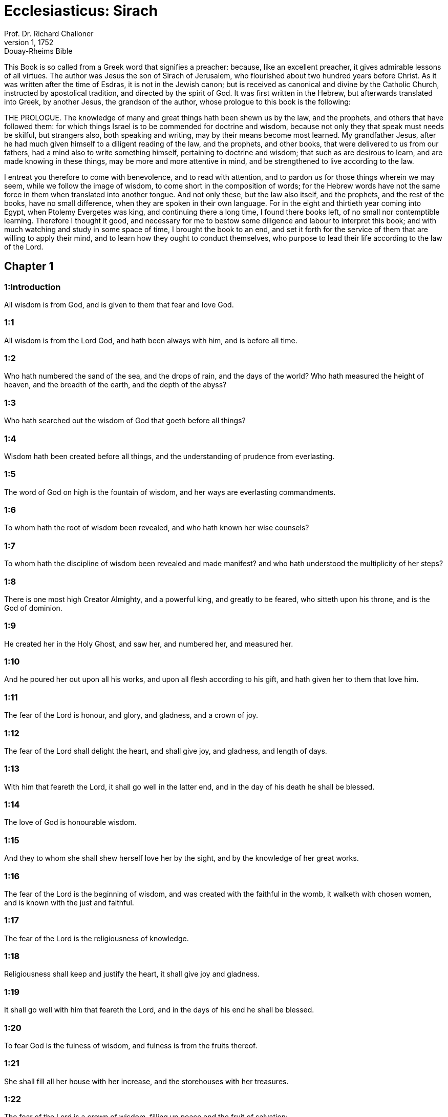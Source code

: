 = Ecclesiasticus: Sirach
Prof. Dr. Richard Challoner
1, 1752: Douay-Rheims Bible
:title-logo-image: image:https://i.nostr.build/CHxPTVVe4meAwmKz.jpg[Bible Cover]
:description: Old Testament

This Book is so called from a Greek word that signifies a preacher: because, like an excellent preacher, it gives admirable lessons of all virtues. The author was Jesus the son of Sirach of Jerusalem, who flourished about two hundred years before Christ. As it was written after the time of Esdras, it is not in the Jewish canon; but is received as canonical and divine by the Catholic Church, instructed by apostolical tradition, and directed by the spirit of God. It was first written in the Hebrew, but afterwards translated into Greek, by another Jesus, the grandson of the author, whose prologue to this book is the following:

THE PROLOGUE.  The knowledge of many and great things hath been shewn us by the law, and the prophets, and others that have followed them: for which things Israel is to be commended for doctrine and wisdom, because not only they that speak must needs be skilful, but strangers also, both speaking and writing, may by their means become most learned. My grandfather Jesus, after he had much given himself to a diligent reading of the law, and the prophets, and other books, that were delivered to us from our fathers, had a mind also to write something himself, pertaining to doctrine and wisdom; that such as are desirous to learn, and are made knowing in these things, may be more and more attentive in mind, and be strengthened to live according to the law.

I entreat you therefore to come with benevolence, and to read with attention, and to pardon us for those things wherein we may seem, while we follow the image of wisdom, to come short in the composition of words; for the Hebrew words have not the same force in them when translated into another tongue. And not only these, but the law also itself, and the prophets, and the rest of the books, have no small difference, when they are spoken in their own language. For in the eight and thirtieth year coming into Egypt, when Ptolemy Evergetes was king, and continuing there a long time, I found there books left, of no small nor contemptible learning. Therefore I thought it good, and necessary for me to bestow some diligence and labour to interpret this book; and with much watching and study in some space of time, I brought the book to an end, and set it forth for the service of them that are willing to apply their mind, and to learn how they ought to conduct themselves, who purpose to lead their life according to the law of the Lord.   

== Chapter 1

[discrete] 
=== 1:Introduction
All wisdom is from God, and is given to them that fear and love God.  

[discrete] 
=== 1:1
All wisdom is from the Lord God, and hath been always with him, and is before all time.  

[discrete] 
=== 1:2
Who hath numbered the sand of the sea, and the drops of rain, and the days of the world? Who hath measured the height of heaven, and the breadth of the earth, and the depth of the abyss?  

[discrete] 
=== 1:3
Who hath searched out the wisdom of God that goeth before all things?  

[discrete] 
=== 1:4
Wisdom hath been created before all things, and the understanding of prudence from everlasting.  

[discrete] 
=== 1:5
The word of God on high is the fountain of wisdom, and her ways are everlasting commandments.  

[discrete] 
=== 1:6
To whom hath the root of wisdom been revealed, and who hath known her wise counsels?  

[discrete] 
=== 1:7
To whom hath the discipline of wisdom been revealed and made manifest? and who hath understood the multiplicity of her steps?  

[discrete] 
=== 1:8
There is one most high Creator Almighty, and a powerful king, and greatly to be feared, who sitteth upon his throne, and is the God of dominion.  

[discrete] 
=== 1:9
He created her in the Holy Ghost, and saw her, and numbered her, and measured her.  

[discrete] 
=== 1:10
And he poured her out upon all his works, and upon all flesh according to his gift, and hath given her to them that love him.  

[discrete] 
=== 1:11
The fear of the Lord is honour, and glory, and gladness, and a crown of joy.  

[discrete] 
=== 1:12
The fear of the Lord shall delight the heart, and shall give joy, and gladness, and length of days.  

[discrete] 
=== 1:13
With him that feareth the Lord, it shall go well in the latter end, and in the day of his death he shall be blessed.  

[discrete] 
=== 1:14
The love of God is honourable wisdom.  

[discrete] 
=== 1:15
And they to whom she shall shew herself love her by the sight, and by the knowledge of her great works.  

[discrete] 
=== 1:16
The fear of the Lord is the beginning of wisdom, and was created with the faithful in the womb, it walketh with chosen women, and is known with the just and faithful.  

[discrete] 
=== 1:17
The fear of the Lord is the religiousness of knowledge.  

[discrete] 
=== 1:18
Religiousness shall keep and justify the heart, it shall give joy and gladness.  

[discrete] 
=== 1:19
It shall go well with him that feareth the Lord, and in the days of his end he shall be blessed.  

[discrete] 
=== 1:20
To fear God is the fulness of wisdom, and fulness is from the fruits thereof.  

[discrete] 
=== 1:21
She shall fill all her house with her increase, and the storehouses with her treasures.  

[discrete] 
=== 1:22
The fear of the Lord is a crown of wisdom, filling up peace and the fruit of salvation:  

[discrete] 
=== 1:23
And it hath seen, and numbered her: but both are the gifts of God.  

[discrete] 
=== 1:24
Wisdom shall distribute knowledge, and understanding of prudence: and exalteth the glory of them that hold her.  

[discrete] 
=== 1:25
The root of wisdom is to fear the Lord: and the branches thereof are long-lived.  

[discrete] 
=== 1:26
In the treasures of wisdom is understanding, and religiousness of knowledge: but to sinners wisdom is an abomination.  

[discrete] 
=== 1:27
The fear of the Lord driveth out sin:  

[discrete] 
=== 1:28
For he that is without fear, cannot be justified: for the wrath of his high spirits is his ruin.  

[discrete] 
=== 1:29
A patient man shall bear for a time, and afterwards joy shall be restored to him.  

[discrete] 
=== 1:30
A good understanding will hide his words for a time, and the lips of many shall declare his wisdom.  

[discrete] 
=== 1:31
In the treasures of wisdom is the signification of discipline:  

[discrete] 
=== 1:32
But the worship of God is an abomination to a sinner.  

[discrete] 
=== 1:33
Son, if thou desire wisdom, keep justice, and God will give her to thee.  

[discrete] 
=== 1:34
For the fear of the Lord is wisdom and discipline: and that which is agreeable to him,  

[discrete] 
=== 1:35
Is faith, and meekness: and he will fill up his treasures.  

[discrete] 
=== 1:36
Be not incredulous to the fear of the Lord: and come not to him with a double heart.  

[discrete] 
=== 1:37
Be not a hypocrite in the sight of men, and let not thy lips be a stumblingblock to thee.  

[discrete] 
=== 1:38
Watch over them, lest thou fall, and bring dishonour upon thy soul,  

[discrete] 
=== 1:39
And God discover thy secrets, and cast thee down in the midst of the congregation.  

[discrete] 
=== 1:40
Because thou camest to the Lord wickedly, and thy heart is full of guile and deceit.   

== Chapter 2

[discrete] 
=== 2:Introduction
God’s servants must look for temptations: and must arm themselves with patience and confidence in God.  

[discrete] 
=== 2:1
Son, when thou comest to the service of God, stand in justice and in fear, and prepare thy soul for temptation.  

[discrete] 
=== 2:2
Humble thy heart, and endure: incline thy ear, and receive the words of understanding: and make not haste in the time of clouds.  

[discrete] 
=== 2:3
Wait on God with patience: join thyself to God, and endure, that thy life may be increased in the latter end.  

[discrete] 
=== 2:4
Take all that shall be brought upon thee: and in thy sorrow endure, and in thy humiliation keep patience.  

[discrete] 
=== 2:5
For gold and silver are tried in the fire, but acceptable men in the furnace of humiliation.  

[discrete] 
=== 2:6
Believe God, and he will recover thee: and direct thy way, and trust in him. Keep his fear, and grow old therein.  

[discrete] 
=== 2:7
Ye that fear the Lord, wait for his mercy: and go not aside from him lest ye fall.  

[discrete] 
=== 2:8
Ye that fear the Lord, believe him: and your reward shall not be made void.  

[discrete] 
=== 2:9
Ye that fear the Lord hope in him, and mercy shall come to you for your delight.  

[discrete] 
=== 2:10
Ye that fear the Lord, love him, and your hearts shall be enlightened.  

[discrete] 
=== 2:11
My children behold the generations of men: and know ye that no one hath hoped in the Lord, and hath been confounded.  

[discrete] 
=== 2:12
For who hath continued in his commandment, and hath been forsaken? or who hath called upon him, and he despised him?  

[discrete] 
=== 2:13
For God is compassionate and merciful, and will forgive sins in the day of tribulation: and he is a protector to all that seek him in truth.  

[discrete] 
=== 2:14
Woe to them that are of a double heart and to wicked lips, and to the hands that do evil, and to the sinner that goeth on the earth two ways.  

[discrete] 
=== 2:15
Woe to them that are fainthearted, who believe not God: and therefore they shall not be protected by him.  

[discrete] 
=== 2:16
Woe to them that have lost patience, and that have forsaken the right ways, and have gone aside into crooked ways.  

[discrete] 
=== 2:17
And what will they do, when the Lord shall begin to examine?  

[discrete] 
=== 2:18
They that fear the Lord, will not be incredulous to his word: and they that love him, will keep his way.  

[discrete] 
=== 2:19
They that fear the Lord, will seek after the things that are well pleasing to him: and they that love him, shall be filled with his law.  

[discrete] 
=== 2:20
They that fear the Lord, will prepare their hearts, and in his sight will sanctify their souls,  

[discrete] 
=== 2:21
They that fear the Lord, keep his commandments, and will have patience even until his visitation,  

[discrete] 
=== 2:22
Saying: If we do not penance, we shall fall into the hands of the Lord, and not into the hands of men.  

[discrete] 
=== 2:23
For according to his greatness, so also is his mercy with him.   

== Chapter 3

[discrete] 
=== 3:Introduction
Lessons concerning the honour of parents, and humility, and avoiding curiosity.  

[discrete] 
=== 3:1
The sons of wisdom are the church of the just: and their generation, obedience and love.  

[discrete] 
=== 3:2
Children, hear the judgment of your father, and so do that you may be saved.  

[discrete] 
=== 3:3
For God hath made the father honourable to the children: and seeking the judgment of the mothers, hath confirmed it upon the children.  

[discrete] 
=== 3:4
He that loveth God, shall obtain pardon for his sins by prayer, and shall refrain himself from them, and shall be heard in the prayer of days.  

[discrete] 
=== 3:5
And he that honoureth his mother is as one that layeth up a treasure.  

[discrete] 
=== 3:6
He that honoureth his father shall have joy in his own children, and in the day of his prayer he shall be heard.  

[discrete] 
=== 3:7
He that honoureth his father shall enjoy a long life: and he that obeyeth the father, shall be a comfort to his mother.  

[discrete] 
=== 3:8
He that feareth the Lord, honoureth his parents, and will serve them as his masters that brought him into the world.  

[discrete] 
=== 3:9
Honour thy father, in work and word, and all patience,  

[discrete] 
=== 3:10
That a blessing may come upon thee from him, and his blessing may remain in the latter end.  

[discrete] 
=== 3:11
The father’s blessing establisheth the houses of the children: but the mother’s curse rooteth up the foundation.  

[discrete] 
=== 3:12
Glory not in the dishonour of thy father: for his shame is no glory to thee.  

[discrete] 
=== 3:13
For the glory of a man is from the honour of his father, and a father without honour is the disgrace of the son.  

[discrete] 
=== 3:14
Son, support the old age of thy father, and grieve him not in his life;  

[discrete] 
=== 3:15
And if his understanding fail, have patience with him, and despise him not when thou art in thy strength: for the relieving of the father shall not be forgotten.  

[discrete] 
=== 3:16
For good shall be repaid to thee for the sin of thy mother.  

[discrete] 
=== 3:17
And in justice thou shalt be built up, and in the day of affliction thou shalt be remembered: and thy sins shall melt away as the ice in the fair warm weather.  

[discrete] 
=== 3:18
Of what an evil fame is he that forsaketh his father: and he is cursed of God that angereth his mother.  

[discrete] 
=== 3:19
My son, do thy works in meekness, and thou shalt be beloved above the glory of men.  

[discrete] 
=== 3:20
The greater thou art, the more humble thyself in all things, and thou shalt find grace before God:  

[discrete] 
=== 3:21
For great is the power of God alone, and he is honoured by the humble.  

[discrete] 
=== 3:22
Seek not the things that are too high for thee, and search not into things above thy ability: but the things that God hath commanded thee, think on them always, and in many of his works be not curious.  

[discrete] 
=== 3:23
For it is not necessary for thee to see with thy eyes those things that are hid.  

[discrete] 
=== 3:24
In unnecessary matters be not over curious, and in many of his works thou shalt not be inquisitive.  

[discrete] 
=== 3:25
For many things are shewn to thee above the understanding of men.  

[discrete] 
=== 3:26
And the suspicion of them hath deceived many, and hath detained their minds in vanity.  

[discrete] 
=== 3:27
A hard heart shall fear evil at the last: and he that loveth danger shall perish in it.  

[discrete] 
=== 3:28
A heart that goeth two ways shall not have success, and the perverse of heart shall be scandalized therein.  

[discrete] 
=== 3:29
A wicked heart shall be laden with sorrows, and the sinner will add sin to sin.  

[discrete] 
=== 3:30
The congregation of the proud shall not be healed: for the plant of wickedness shall take root in them, and it shall not be perceived.  

[discrete] 
=== 3:31
The heart of the wise is understood in wisdom, and a good ear will hear wisdom with all desire.  

[discrete] 
=== 3:32
A wise heart, and which hath understanding, will abstain from sins, and in the works of justice shall have success.  

[discrete] 
=== 3:33
Water quencheth a flaming fire, and alms resisteth sins:  

[discrete] 
=== 3:34
And God provideth for him that sheweth favour: he remembereth him afterwards, and in the time of his fall he shall find a sure stay.   

== Chapter 4

[discrete] 
=== 4:Introduction
An exhortation to works of mercy, and to the love of wisdom.  

[discrete] 
=== 4:1
Son, defraud not the poor of alms, and turn not away thy eyes from the poor.  

[discrete] 
=== 4:2
Despise not the hungry soul: and provoke not the poor in his want.  

[discrete] 
=== 4:3
Afflict not the heart of the needy, and defer not to give to him that is in distress.  

[discrete] 
=== 4:4
Reject not the petition of the afflicted: and turn not away thy face from the needy.  

[discrete] 
=== 4:5
Turn not away thy eyes from the poor for fear of anger: and leave not to them that ask of thee to curse thee behind thy back.  

[discrete] 
=== 4:6
For the prayer of him that curseth thee in the bitterness of his soul, shall be heard, for he that made him will hear him.  

[discrete] 
=== 4:7
Make thyself affable to the congregation of the poor, and humble thy soul to the ancient, and bow thy head to a great man.  

[discrete] 
=== 4:8
Bow down thy ear cheerfully to the poor, and pay what thou owest, and answer him peaceable words with mildness.  

[discrete] 
=== 4:9
Deliver him that suffereth wrong out of the hand of the proud: and be not fainthearted in thy soul.  

[discrete] 
=== 4:10
In judging be merciful to the fatherless as a father, and as a husband to their mother.  

[discrete] 
=== 4:11
And thou shalt be as the obedient son of the most High, and he will have mercy on thee more than a mother.  

[discrete] 
=== 4:12
Wisdom inspireth life into her children, and protecteth them that seek after her, and will go before them in the way of justice.  

[discrete] 
=== 4:13
And he that loveth her, loveth life: and they that watch for her, shall embrace her sweetness.  

[discrete] 
=== 4:14
They that hold her fast, shall inherit life: and whithersoever she entereth, God will give a blessing.  

[discrete] 
=== 4:15
They that serve her, shall be servants to the holy one: and God loveth them that love her.  

[discrete] 
=== 4:16
He that hearkeneth to her, shall judge nations: and he that looketh upon her, shall remain secure.  

[discrete] 
=== 4:17
If he trust to her, he shall inherit her, and his generation shall be in assurance.  

[discrete] 
=== 4:18
For she walketh with him in temptation, and at the first she chooseth him.  In temptation, etc.... The meaning is, that before wisdom will choose any for her favourite, she will try them by leading them through contradictions, afflictions, and temptations, the usual noviceship of the children of God.  

[discrete] 
=== 4:19
She will bring upon him fear and dread and trial: and she will scourge him with the affliction of her discipline, till she try him by her laws, and trust his soul.  

[discrete] 
=== 4:20
Then she will strengthen him, and make a straight way to him, and give him joy,  

[discrete] 
=== 4:21
And will disclose her secrets to him, and will heap upon him treasures of knowledge and understanding of justice.  

[discrete] 
=== 4:22
But if he go astray, she will forsake him, and deliver him into the hands of his enemy.  

[discrete] 
=== 4:23
Son, observe the time, and fly from evil.  

[discrete] 
=== 4:24
For thy soul be not ashamed to say the truth.  

[discrete] 
=== 4:25
For there is a shame that bringeth sin, and there is a shame that bringeth glory and grace.  

[discrete] 
=== 4:26
Accept no person against thy own person, nor against thy soul a lie.  

[discrete] 
=== 4:27
Reverence not thy neighbour in his fall:  

[discrete] 
=== 4:28
And refrain not to speak in the time of salvation. Hide not thy wisdom in her beauty.  

[discrete] 
=== 4:29
For by the tongue wisdom is discerned: and understanding, and knowledge, and learning by the word of the wise, and steadfastness in the works of justice.  

[discrete] 
=== 4:30
In nowise speak against the truth, but be ashamed of the lie of thy ignorance.  

[discrete] 
=== 4:31
Be not ashamed to confess thy sins, but submit not thyself to every man for sin.  

[discrete] 
=== 4:32
Resist not against the face of the mighty, and do not strive against the stream of the river.  

[discrete] 
=== 4:33
Strive for justice for thy soul, and even unto death fight for justice, and God will overthrow thy enemies for thee.  

[discrete] 
=== 4:34
Be not hasty in thy tongue: and slack and remiss in thy works.  

[discrete] 
=== 4:35
Be not as a lion in thy house, terrifying them of thy household, and oppressing them that are under thee.  

[discrete] 
=== 4:36
Let not thy hand be stretched out to receive, and shut when thou shouldst give.   

== Chapter 5

[discrete] 
=== 5:Introduction
We must not presume of our wealth or strength: nor of the mercy of God, to go on in sin: we must be steadfast in virtue and truth.  

[discrete] 
=== 5:1
Set not thy heart upon unjust possessions, and say not: I have enough to live on: for it shall be of no service in the time of vengeance and darkness.  

[discrete] 
=== 5:2
Follow not in thy strength the desires of thy heart:  

[discrete] 
=== 5:3
And say not: How mighty am I? and who shall bring me under for my deeds? for God will surely take revenge.  

[discrete] 
=== 5:4
Say not: I have sinned, and what harm hath befallen me? for the most High is a patient rewarder.  

[discrete] 
=== 5:5
Be not without fear about sin forgiven, and add not sin upon sin:  

[discrete] 
=== 5:6
And say not: The mercy of the Lord is great, he will have mercy on the multitude of my sins.  

[discrete] 
=== 5:7
For mercy and wrath quickly come from him, and his wrath looketh upon sinners.  

[discrete] 
=== 5:8
Delay not to be converted to the Lord, and defer it not from day to day.  

[discrete] 
=== 5:9
For his wrath shall come on a sudden, and in the time of vengeance he will destroy thee.  

[discrete] 
=== 5:10
Be not anxious for goods unjustly gotten: for they shall not profit thee in the day of calamity and revenge.  

[discrete] 
=== 5:11
Winnow not with every wind, and go not into every way: for so is every sinner proved by a double tongue.  

[discrete] 
=== 5:12
Be steadfast in the way of the Lord, and in the truth of thy judgment, and in knowledge, and let the word of peace and justice keep with thee.  

[discrete] 
=== 5:13
Be meek to hear the word, that thou mayst understand: and return a true answer with wisdom.  

[discrete] 
=== 5:14
If thou have understanding, answer thy neighbour: but if not, let thy hand be upon thy mouth, lest thou be surprised in an unskilful word, and be confounded.  

[discrete] 
=== 5:15
Honour and glory is in the word of the wise, but the tongue of the fool is his ruin.  

[discrete] 
=== 5:16
Be not called a whisperer, and be not taken in thy tongue, and confounded.  

[discrete] 
=== 5:17
For confusion and repentance is upon a thief, and an evil mark of disgrace upon the double tongued, but to the whisperer hatred, and enmity, and reproach.  

[discrete] 
=== 5:18
Justify alike the small and the great.   

== Chapter 6

[discrete] 
=== 6:Introduction
Of true and false friends: and of the of the fruits of wisdom.  

[discrete] 
=== 6:1
Instead of a friend become not an enemy to thy neighbour: for an evil man shall inherit reproach and shame, so shall every sinner that is envious and double tongued.  

[discrete] 
=== 6:2
Extol not thyself in the thoughts of thy soul like a bull: lest thy strength be quashed by folly,  

[discrete] 
=== 6:3
And it eat up thy leaves, and destroy thy fruit, and thou be left as a dry tree in the wilderness.  

[discrete] 
=== 6:4
For a wicked soul shall destroy him that hath it, and maketh him to be a joy to his enemies, and shall lead him into the lot of the wicked.  

[discrete] 
=== 6:5
A sweet word multiplieth friends, and appeaseth enemies, and a gracious tongue in a good man aboundeth.  

[discrete] 
=== 6:6
Be in peace with many, but let one of a thousand be thy counsellor.  

[discrete] 
=== 6:7
If thou wouldst get a friend, try him before thou takest him, and do not credit him easily.  

[discrete] 
=== 6:8
For there is a friend for his own occasion, and he will not abide in the day of thy trouble.  

[discrete] 
=== 6:9
And there is a friend that turneth to enmity; and there is a friend that will disclose hatred and strife and reproaches.  

[discrete] 
=== 6:10
And there is a friend a companion at the table, and he will not abide in the day of distress.  

[discrete] 
=== 6:11
A friend if he continue steadfast, shall be to thee as thyself, and shall act with confidence among them of thy household.  

[discrete] 
=== 6:12
If he humble himself before thee, and hide himself from thy face, thou shalt have unanimous friendship for good.  

[discrete] 
=== 6:13
Separate thyself from thy enemies, and take heed of thy friends.  

[discrete] 
=== 6:14
A faithful friend is a strong defence: and he that hath found him, hath found a treasure.  

[discrete] 
=== 6:15
Nothing can be compared to a faithful friend, and no weight of gold and silver is able to countervail the goodness of his fidelity.  

[discrete] 
=== 6:16
A faithful friend is the medicine of life and immortality: and they that fear the Lord, shall find him.  

[discrete] 
=== 6:17
He that feareth God, shall likewise have good friendship: because according to him shall his friend be.  

[discrete] 
=== 6:18
My son, from thy youth up receive instruction, and even to thy grey hairs thou shalt find wisdom.  

[discrete] 
=== 6:19
Come to her as one that plougheth, and soweth, and wait for her good fruits:  

[discrete] 
=== 6:20
For in working about her thou shalt labour a little, and shalt quickly eat of her fruits.  

[discrete] 
=== 6:21
How very unpleasant is wisdom to the unlearned, and the unwise will not continue with her.  

[discrete] 
=== 6:22
She shall be to them as a mighty stone of trial, and they will cast her from them before it be long.  

[discrete] 
=== 6:23
For the wisdom of doctrine is according to her name, and she is not manifest unto many, but with them to whom she is known, she continueth even to the sight of God.  

[discrete] 
=== 6:24
Give ear, my son, and take wise counsel, and cast not away my advice.  

[discrete] 
=== 6:25
Put thy feet into her fetters, and thy neck into her chains:  

[discrete] 
=== 6:26
Bow down thy shoulder, and bear her, and be not grieved with her bands.  

[discrete] 
=== 6:27
Come to her with all thy mind, and keep her ways with all thy power.  

[discrete] 
=== 6:28
Search for her, and she shall be made known to thee, and when thou hast gotten her, let her not go:  

[discrete] 
=== 6:29
For in the latter end thou shalt find rest in her, and she shall be turned to thy joy.  

[discrete] 
=== 6:30
Then shall her fetters be a strong defence for thee, and a firm foundation, and her chain a robe of glory:  

[discrete] 
=== 6:31
For in her is the beauty of life, and her bands are a healthful binding.  

[discrete] 
=== 6:32
Thou shalt put her on as a robe of glory, and thou shalt set her upon thee as a crown of joy.  

[discrete] 
=== 6:33
My son, if thou wilt attend to me, thou shalt learn: and if thou wilt apply thy mind, thou shalt be wise.  

[discrete] 
=== 6:34
If thou wilt incline thy ear, thou shalt receive instruction: and if thou love to hear, thou shalt be wise.  

[discrete] 
=== 6:35
Stand in the multitude of ancients that are wise, and join thyself from thy heart to their wisdom, that thou mayst hear every discourse of God, and the sayings of praise may not escape thee.  

[discrete] 
=== 6:36
And if thou see a man of understanding, go to him early in the morning, and let thy foot wear the steps of his doors.  

[discrete] 
=== 6:37
Let thy thoughts be upon the precepts of God, and meditate continually on his commandments: and he will give thee a heart, and the desire of wisdom shall be given to thee.   

== Chapter 7

[discrete] 
=== 7:Introduction
Religious and moral duties.  

[discrete] 
=== 7:1
Do no evils, and no evils shall lay hold of thee.  

[discrete] 
=== 7:2
Depart from the unjust, and evils shall depart from thee.  

[discrete] 
=== 7:3
My son, sow not evils in the furrows of injustice, and thou shalt not reap them sevenfold.  

[discrete] 
=== 7:4
Seek not of the Lord a preeminence, nor of the king the seat of honour.  

[discrete] 
=== 7:5
Justify not thyself before God, for he knoweth the heart: and desire not to appear wise before the king.  

[discrete] 
=== 7:6
Seek not to be made a judge, unless thou have strength enough to extirpate iniquities: lest thou fear the person of the powerful, and lay a stumblingblock for thy integrity.  

[discrete] 
=== 7:7
Offend not against the multitude of a city, neither cast thyself in upon the people,  

[discrete] 
=== 7:8
Nor bind sin to sin: for even in one thou shalt not be unpunished.  

[discrete] 
=== 7:9
Be not fainthearted in thy mind:  

[discrete] 
=== 7:10
Neglect not to pray, and to give alms.  

[discrete] 
=== 7:11
Say not: God will have respect to the multitude of my gifts, and when I offer to the most high God, he will accept my offerings.  

[discrete] 
=== 7:12
Laugh no man to scorn in the bitterness of his soul: for there is one that humbleth and exalteth, God who seeth all.  

[discrete] 
=== 7:13
Devise not a lie against thy brother: neither do the like against thy friend.  

[discrete] 
=== 7:14
Be not willing to make any manner of lie: for the custom thereof is not good.  

[discrete] 
=== 7:15
Be not full of words in a multitude of ancients, and repeat not the word in thy prayer.  Repeat not, etc.... Make not much babbling by repetition of words: but aim more at fervour of heart.  

[discrete] 
=== 7:16
Hate not laborious works, nor husbandry ordained by the most High.  

[discrete] 
=== 7:17
Number not thyself among the multitude of the disorderly.  

[discrete] 
=== 7:18
Remember wrath, for it will not tarry long.  

[discrete] 
=== 7:19
Humble thy spirit very much: for the vengeance on the flesh of the ungodly is fire and worms.  

[discrete] 
=== 7:20
Do not transgress against thy friend deferring money, nor despise thy dear brother for the sake of gold.  

[discrete] 
=== 7:21
Depart not from a wise and good wife, whom thou hast gotten in the fear of the Lord: for the grace of her modesty is above gold.  

[discrete] 
=== 7:22
Hurt not the servant that worketh faithfully, nor the hired man that giveth thee his life.  

[discrete] 
=== 7:23
Let a wise servant be dear to thee as thy own soul, defraud him not of liberty, nor leave him needy.  

[discrete] 
=== 7:24
Hast thou cattle? have an eye to them: and if they be for thy profit, keep them with thee.  

[discrete] 
=== 7:25
Hast thou children? instruct them, and bow down their neck from their childhood.  

[discrete] 
=== 7:26
Hast thou daughters? have a care of their body, and shew not thy countenance gay towards them.  

[discrete] 
=== 7:27
Marry thy daughter well, and thou shalt do a great work, and give her to a wise man.  

[discrete] 
=== 7:28
If thou hast a wife according to thy soul, cast her not off: and to her that is hateful, trust not thyself. With thy whole heart,  

[discrete] 
=== 7:29
Honour thy father, and forget not the groanings of thy mother:  

[discrete] 
=== 7:30
Remember that thou hadst not been born but through them: and make a return to them as they have done for thee.  

[discrete] 
=== 7:31
With all thy soul fear the Lord, and reverence his priests.  

[discrete] 
=== 7:32
With all thy strength love him that made thee: and forsake not his ministers.  

[discrete] 
=== 7:33
Honour God with all thy soul and give honour to the priests, and purify thyself with thy arms.  Thy arms.... That is, with all thy power: or else by arms (brachiis) are here signified the right shoulders of the victims, which by the law fell to the priests. See ver. 35.  

[discrete] 
=== 7:34
Give them their portion, as it is commanded thee, of the firstfruits and of purifications: and for thy negligences purify thyself with a few.  

[discrete] 
=== 7:35
Offer to the Lord the gift of thy shoulders, and the sacrifice of sanctification, and the firstfruits of the holy things:  

[discrete] 
=== 7:36
And stretch out thy hand to the poor, that thy expiation and thy blessing may be perfected.  

[discrete] 
=== 7:37
A gift hath grace in the sight of all the living, and restrain not grace from the dead.  And restrain not grace from the dead.... That is, withhold not from them the benefit of alms, prayers, and sacrifices. Such was the doctrine and practice of the church of God even in the time of the Old Testament. And the same has always been continued from the days of the apostles in the church of the New Testament.  

[discrete] 
=== 7:38
Be not wanting in comforting them that weep, and walk with them that mourn.  

[discrete] 
=== 7:39
Be not slow to visit the sick: for by these things thou shalt be confirmed in love.  

[discrete] 
=== 7:40
In all thy works remember thy last end, and thou shalt never sin.   

== Chapter 8

[discrete] 
=== 8:Introduction
Other lessons of wisdom and virtue.  

[discrete] 
=== 8:1
Strive not with a powerful man, lest thou fall into his hands.  

[discrete] 
=== 8:2
Contend not with a rich man, lest he bring an action against thee.  

[discrete] 
=== 8:3
For gold and silver hath destroyed many, and hath reached even to the heart of kings, and perverted them.  

[discrete] 
=== 8:4
Strive not with a man that is full of tongue, and heap not wood upon his fire.  

[discrete] 
=== 8:5
Communicate not with an ignorant man, lest he speak ill of thy family.  

[discrete] 
=== 8:6
Despise not a man that turneth away from sin, nor reproach him therewith: remember that we are all worthy of reproof.  

[discrete] 
=== 8:7
Despise not a man in his old age; for we also shall become old.  

[discrete] 
=== 8:8
Rejoice not at the death of thy enemy; knowing that we all die, and are not willing that others should rejoice at our death.  

[discrete] 
=== 8:9
Despise not the discourse of them that are ancient and wise, but acquaint thyself with their proverbs.  

[discrete] 
=== 8:10
For of them thou shalt learn wisdom, and instruction of understanding, and to serve great men without blame.  

[discrete] 
=== 8:11
Let not the discourse of the ancients escape thee, for they have learned of their fathers:  

[discrete] 
=== 8:12
For of them thou shalt learn understanding, and to give an answer in time of need.  

[discrete] 
=== 8:13
Kindle not the coals of sinners by rebuking them, lest thou be burnt with the flame of the fire of their sins.  

[discrete] 
=== 8:14
Stand not against the face of an injurious person, lest he sit as a spy to entrap thee in thy words.  

[discrete] 
=== 8:15
Lend not to a man that is mightier than thyself: and if thou lendest, count it as lost.  

[discrete] 
=== 8:16
Be not surety above thy power: and if thou be surety, think as if thou wert to pay it.  

[discrete] 
=== 8:17
Judge not against a judge: for he judgeth according to that which is just.  

[discrete] 
=== 8:18
Go not on the way with a bold man, lest he burden thee with his evils: for he goeth according to his own will, and thou shalt perish together with his folly.  

[discrete] 
=== 8:19
Quarrel not with a passionate man, and go not into the desert with a bold man: for blood is as nothing in his sight, and where there is no help he will overthrow thee.  

[discrete] 
=== 8:20
Advise not with fools, for they cannot love but such things as please them.  

[discrete] 
=== 8:21
Before a stranger do no matter of counsel: for thou knowest not what he will bring forth.  

[discrete] 
=== 8:22
Open not thy heart to every man: lest he repay thee with an evil turn, and speak reproachfully to thee.   

== Chapter 9

[discrete] 
=== 9:Introduction
Cautions with regard to women, and dangerous conversations.  

[discrete] 
=== 9:1
Be not jealous over the wife of thy bosom, lest she shew in thy regard the malice of a wicked lesson.  

[discrete] 
=== 9:2
Give not the power of thy soul to a woman, lest she enter upon thy strength, and thou be confounded.  

[discrete] 
=== 9:3
Look not upon a woman that hath a mind for many: lest thou fall into her snares.  

[discrete] 
=== 9:4
Use not much the company of her that is a dancer, and hearken not to her, lest thou perish by the force of her charms.  

[discrete] 
=== 9:5
Gaze not upon a maiden, lest her beauty be a stumblingblock to thee.  

[discrete] 
=== 9:6
Give not thy soul to harlots in any point: lest thou destroy thyself and thy inheritance.  

[discrete] 
=== 9:7
Look not round about thee in the ways of the city, nor wander up and down in the streets thereof.  

[discrete] 
=== 9:8
Turn away thy face from a woman dressed up, and gaze not about upon another’s beauty.  

[discrete] 
=== 9:9
For many have perished by the beauty of a woman, and hereby lust is enkindled as a fire.  

[discrete] 
=== 9:10
Every woman that is a harlot, shall be trodden upon as dung in the way.  

[discrete] 
=== 9:11
Many by admiring the beauty of another man’s wife, have become reprobate, for her conversation burneth as fire.  

[discrete] 
=== 9:12
Sit not at all with another man’s wife, nor repose upon the bed with her:  

[discrete] 
=== 9:13
And strive not with her over wine, lest thy heart decline towards her and by thy blood thou fall into destruction.  

[discrete] 
=== 9:14
Forsake not an old friend, for the new will not be like to him.  

[discrete] 
=== 9:15
A new friend is as new wine: it shall grow old, and thou shalt drink it with pleasure.  

[discrete] 
=== 9:16
Envy not the glory and riches of a sinner: for thou knowest not what his ruin shall be.  

[discrete] 
=== 9:17
Be not pleased with the wrong done by the unjust, knowing that even to hell the wicked shall not please.  

[discrete] 
=== 9:18
Keep thee far from the man that hath power to kill, so thou shalt not suspect the fear of death.  

[discrete] 
=== 9:19
And if thou come to him, commit no fault, lest he take away thy life.  

[discrete] 
=== 9:20
Know it to be a communication with death: for thou art going in the midst of snares, and walking upon the arms of them that are grieved.  

[discrete] 
=== 9:21
According to thy power beware of thy neighbour, and treat with the wise and prudent.  

[discrete] 
=== 9:22
Let just men be thy guests, and let thy glory be in the fear of God.  

[discrete] 
=== 9:23
And let the thought of God be in thy mind, and all thy discourse on the commandments of the Highest.  

[discrete] 
=== 9:24
Works shall be praised for the hand of the artificers, and the prince of the people for the wisdom of his speech, but the word of the ancients for the sense.  

[discrete] 
=== 9:25
A man full of tongue is terrible in his city, and he that is rash in his word shall be hateful.   

== Chapter 10

[discrete] 
=== 10:Introduction
The virtues and vices of men in power: the great evil of pride.  

[discrete] 
=== 10:1
A wise judge shall judge his people, and the government of a prudent man shall be steady.  Judge his people.... In the Greek it is, instruct his people.  

[discrete] 
=== 10:2
As the judge of the people is himself, so also are his ministers: and what manner of man the ruler of a city is, such also are they that dwell therein.  

[discrete] 
=== 10:3
An unwise king shall be the ruin of his people: and cities shall be inhabited through the prudence of the rulers.  

[discrete] 
=== 10:4
The power of the earth is in the hand of God, and in his time he will raise up a profitable ruler over it.  

[discrete] 
=== 10:5
The prosperity of man is in the hand of God, and upon the person of the scribe he shall lay his honour.  The scribe.... That is, the man that is wise and learned in the law.  

[discrete] 
=== 10:6
Remember not any injury done thee by thy neighbour, and do thou nothing by deeds of injury.  

[discrete] 
=== 10:7
Pride is hateful before God and men: and all iniquity of nations is execrable.  

[discrete] 
=== 10:8
A kingdom is translated from one people to another, because of injustices, and wrongs, and injuries, and divers deceits.  

[discrete] 
=== 10:9
But nothing is more wicked than the covetous man. Why is earth, and ashes proud?  

[discrete] 
=== 10:10
There is not a more wicked thing than to love money: for such a one setteth even his own soul to sale: because while he liveth he hath cast away his bowels.  

[discrete] 
=== 10:11
All power is of short life. A long sickness is troublesome to the physician.  

[discrete] 
=== 10:12
The physician cutteth off a short sickness: so also a king is to day, and to morrow he shall die.  

[discrete] 
=== 10:13
For when a man shall die, he shall inherit serpents, and beasts, and worms.  

[discrete] 
=== 10:14
The beginning of the pride of man, is to fall off from God:  

[discrete] 
=== 10:15
Because his heart is departed from him that made him: for pride is the beginning of all sin: he that holdeth it, shall be filled with maledictions, and it shall ruin him in the end.  

[discrete] 
=== 10:16
Therefore hath the Lord disgraced the assemblies of the wicked, and hath utterly destroyed them.  

[discrete] 
=== 10:17
God hath overturned the thrones of proud princes, and hath set up the meek in their stead.  

[discrete] 
=== 10:18
God hath made the roots of proud nations to wither, and hath planted the humble of these nations.  

[discrete] 
=== 10:19
The Lord hath overthrown the lands of the Gentiles, and hath destroyed them even to the foundation.  

[discrete] 
=== 10:20
He hath made some of them to wither away, and hath destroyed them, and hath made the memory of them to cease from the earth.  

[discrete] 
=== 10:21
God hath abolished the memory of the proud, and hath preserved the memory of them that are humble in mind.  

[discrete] 
=== 10:22
Pride was not made for men: nor wrath for the race of women.  

[discrete] 
=== 10:23
That seed of men shall be honoured, which feareth God: but that seed shall be dishonoured, which transgresseth the commandments of the Lord.  

[discrete] 
=== 10:24
In the midst of brethren their chief is honourable: so shall they that fear the Lord, be in his eyes.  

[discrete] 
=== 10:25
The fear of God is the glory of the rich, and of the honourable, and of the poor.  

[discrete] 
=== 10:26
Despise not a just man that is poor, and do not magnify a sinful man that is rich.  

[discrete] 
=== 10:27
The great man, and the judge, and the mighty is in honour: and there is none greater than he that feareth God.  

[discrete] 
=== 10:28
They that are free shall serve a servant that is wise: and a man that is prudent and well instructed will not murmur when he is reproved; and he that is ignorant, shall not be honoured.  

[discrete] 
=== 10:29
Extol not thyself in doing thy work, and linger not in the time of distress;  

[discrete] 
=== 10:30
Better is he that laboureth, and aboundeth in all things, than he that boasteth himself and wanteth bread.  

[discrete] 
=== 10:31
My son, keep thy soul in meekness, and give it honour according to its desert.  

[discrete] 
=== 10:32
Who will justify him that sinneth against his own soul? and who will honour him that dishonoureth his own soul?  

[discrete] 
=== 10:33
The poor man is glorified by his discipline and fear, and there is a man that is honoured for his wealth.  

[discrete] 
=== 10:34
But he that is glorified in poverty, how much more in wealth? and he that is glorified in wealth, let him fear poverty.   

== Chapter 11

[discrete] 
=== 11:Introduction
Lessons of humility and moderation in all things.  

[discrete] 
=== 11:1
The wisdom of the humble shall exalt his head, and shall make him sit in the midst of great men.  

[discrete] 
=== 11:2
Praise not a man for his beauty, neither despise a man for his look.  

[discrete] 
=== 11:3
The bee is small among flying things but her fruit hath the chiefest sweetness.  

[discrete] 
=== 11:4
Glory not in apparel at any time, and be not exalted in the day of thy honour: for the works of the Highest only are wonderful, and his works are glorious, and secret, and hidden.  

[discrete] 
=== 11:5
Many tyrants have sat on the throne, and he whom no man would think on, hath worn the crown.  

[discrete] 
=== 11:6
Many mighty men have been greatly brought down, and the glorious have been delivered into the hand of others.  

[discrete] 
=== 11:7
Before thou inquire, blame no man: and when thou hast inquired, reprove justly.  

[discrete] 
=== 11:8
Before thou hear, answer not a word: and interrupt not others in the midst of their discourse.  

[discrete] 
=== 11:9
Strive not in a matter which doth not concern thee, and sit not in judgment with sinners.  

[discrete] 
=== 11:10
My son, meddle not with many matters: and if thou be rich, thou shalt not be free from sin: for if thou pursue after thou shalt not overtake; and if thou run before thou shalt not escape.  

[discrete] 
=== 11:11
There is an ungodly man that laboureth, and maketh haste, and is in sorrow, and is so much the more in want.  

[discrete] 
=== 11:12
Again, there is an inactive man that wanteth help, is very weak in ability, and full of poverty:  

[discrete] 
=== 11:13
Yet the eye of God hath looked upon him for good, and hath lifted him up from his low estate, and hath exalted his head: and many have wondered at him, and have glorified God.  

[discrete] 
=== 11:14
Good things and evil, life and death, poverty and riches, are from God.  

[discrete] 
=== 11:15
Wisdom and discipline, and the knowledge of the law are with God. Love and the ways of good things are with him.  

[discrete] 
=== 11:16
Error and darkness are created with sinners: and they that glory in evil things, grow old in evil.  

[discrete] 
=== 11:17
The gift of God abideth with the just, and his advancement shall have success for ever.  

[discrete] 
=== 11:18
There is one that is enriched by living sparingly, and this is the portion of his reward.  

[discrete] 
=== 11:19
In that he saith: I have found me rest, and now I will eat of my goods alone:  

[discrete] 
=== 11:20
And he knoweth not what time shall pass, and that death approacheth, and that he must leave all to others, and shall die.  

[discrete] 
=== 11:21
Be steadfast in thy covenant, and be conversant therein, and grow old in the work of thy commandments.  

[discrete] 
=== 11:22
Abide not in the works of sinners. But trust in God, and stay in thy place,  

[discrete] 
=== 11:23
For it is easy in the eyes of God on a sudden to make the poor man rich.  

[discrete] 
=== 11:24
The blessing of God maketh haste to reward the just, and in a swift hour his blessing beareth fruit.  

[discrete] 
=== 11:25
Say not: What need I, and what good shall I have by this?  

[discrete] 
=== 11:26
Say not: I am sufficient for myself: and what shall I be made worse by this?  

[discrete] 
=== 11:27
In the day of good things be not unmindful of evils: and in the day of evils be not unmindful of good things:  

[discrete] 
=== 11:28
For it is easy before God in the day of death to reward every one according to his ways.  

[discrete] 
=== 11:29
The affliction of an hour maketh one forget great delights, and in the end of a man is the disclosing of his works.  

[discrete] 
=== 11:30
Praise not any man before death, for a man is known by his children.  

[discrete] 
=== 11:31
Bring not every man into thy house: for many are the snares of the deceitful.  

[discrete] 
=== 11:32
For as corrupted bowels send forth stinking breath, and as the partridge is brought into the cage, and as the roe into the snare: so also is the heart of the proud, and as a spy that looketh on the fall of his neighbour.  

[discrete] 
=== 11:33
For he lieth in wait and turneth good into evil, and on the elect he will lay a blot.  

[discrete] 
=== 11:34
Of one spark cometh a great fire, and of one deceitful man much blood: and a sinful man lieth in wait for blood.  

[discrete] 
=== 11:35
Take heed to thyself of a mischievous man, for he worketh evils: lest he bring upon thee reproach for ever.  

[discrete] 
=== 11:36
Receive a stranger in, and he shall overthrow thee with a whirlwind, and shall turn thee out of thy own.   

== Chapter 12

[discrete] 
=== 12:Introduction
We are to be liberal to the just: and not to trust the wicked.  

[discrete] 
=== 12:1
If thou do good, know to whom thou dost it, and there shall be much thanks for thy good deeds.  

[discrete] 
=== 12:2
Do good to the just, and thou shalt find great recompense: and if not of him, assuredly of the Lord.  

[discrete] 
=== 12:3
For there is no good for him that is always occupied in evil, and that giveth no alms: for the Highest hateth sinners, and hath mercy on the penitent.  

[discrete] 
=== 12:4
Give to the merciful and uphold not the sinner: God will repay vengeance to the ungodly and to sinners, and keep them against the day of vengeance.  

[discrete] 
=== 12:5
Give to the good, and receive not a sinner.  

[discrete] 
=== 12:6
Do good to the humble, and give not to the ungodly: hold back thy bread, and give it not to him, lest thereby he overmaster thee.  

[discrete] 
=== 12:7
For thou shalt receive twice as much evil for all the good thou shalt have done to him: for the Highest also hateth sinners, and will repay vengeance to the ungodly.  

[discrete] 
=== 12:8
A friend shall not be known in prosperity, and an enemy shall not be hidden in adversity.  

[discrete] 
=== 12:9
In the prosperity of a man, his enemies are grieved: and a friend is known in his adversity.  

[discrete] 
=== 12:10
Never trust thy enemy for as a brass pot his wickedness rusteth:  

[discrete] 
=== 12:11
Though he humble himself and go crouching, yet take good heed and beware of him.  

[discrete] 
=== 12:12
Set him not by thee, neither let him sit on thy right hand, lest he turn into thy place, and seek to take thy seat and at the last thou acknowledge my words, and be pricked with my sayings.  

[discrete] 
=== 12:13
Who will pity an enchanter struck by a serpent, or any that come near wild beasts? so is it with him that keepeth company with a wicked man, and is involved in his sins.  

[discrete] 
=== 12:14
For an hour he will abide with thee: but if thou begin to decline, he will not endure it.  

[discrete] 
=== 12:15
An enemy speaketh sweetly with his lips, but in his heart he lieth in wait, to throw thee into a pit.  

[discrete] 
=== 12:16
An enemy weepeth with his eyes: but if he find an opportunity he will not be satisfied with blood:  

[discrete] 
=== 12:17
And if evils come upon thee, thou shalt find him there first.  

[discrete] 
=== 12:18
An enemy hath tears in his eyes, and while he pretendeth to help thee, will undermine thy feet.  

[discrete] 
=== 12:19
He will shake his head, and clap his hands, and whisper much, and change his countenance.   

== Chapter 13

[discrete] 
=== 13:Introduction
Cautions in the choice of company.  

[discrete] 
=== 13:1
He that toucheth pitch, shall be defiled with it: and he that hath fellowship with the proud, shall put on pride.  

[discrete] 
=== 13:2
He shall take a burden upon him that hath fellowship with one more honourable than himself. And have no fellowship with one that is richer than thyself.  

[discrete] 
=== 13:3
What agreement shall the earthen pot have with the kettle? for if they knock one against the other, it shall be broken.  

[discrete] 
=== 13:4
The rich man hath done wrong, and yet he will fume: but the poor is wronged and must hold his peace.  

[discrete] 
=== 13:5
If thou give, he will make use of thee: and if thou have nothing, he will forsake thee.  

[discrete] 
=== 13:6
If thou have any thing, he will live with thee, and will make thee bare, and he will not be sorry for thee.  

[discrete] 
=== 13:7
If he have need of thee he will deceive thee, and smiling upon thee will put thee in hope; he will speak thee fair, and will say: What wantest thou?  

[discrete] 
=== 13:8
And he will shame thee by his meats, till he have drawn thee dry twice or thrice, and at last he will laugh at thee: and afterward when he seeth thee, he will forsake thee, and shake his head at thee.  

[discrete] 
=== 13:9
Humble thyself to God, and wait for his hands.  

[discrete] 
=== 13:10
Beware that thou be not deceived into folly, and be humbled.  

[discrete] 
=== 13:11
Be not lowly in thy wisdom, lest being humbled thou be deceived into folly.  

[discrete] 
=== 13:12
If thou be invited by one that is mightier, withdraw thyself: for so he will invite thee the more.  

[discrete] 
=== 13:13
Be not troublesome to him, lest thou be put back: and keep not far from him, lest thou be forgotten.  

[discrete] 
=== 13:14
Affect not to speak with him as an equal, and believe not his many words: for by much talk he will sift thee, and smiling will examine thee concerning thy secrets.  

[discrete] 
=== 13:15
His cruel mind will lay up thy words: and he will not spare to do thee hurt, and to cast thee into prison.  

[discrete] 
=== 13:16
Take heed to thyself, and attend diligently to what thou hearest: for thou walkest in danger of thy ruin.  

[discrete] 
=== 13:17
When thou hearest those things, see as it were in sleep, and thou shalt awake.  

[discrete] 
=== 13:18
Love God all thy life, and call upon him for thy salvation.  

[discrete] 
=== 13:19
Every beast loveth its like: so also every man him that is nearest to himself.  

[discrete] 
=== 13:20
All flesh shall consort with the like to itself, and every man shall associate himself to his like.  

[discrete] 
=== 13:21
If the wolf shall at any time have fellowship with the lamb, so the sinner with the just.  

[discrete] 
=== 13:22
What fellowship hath a holy man with a dog, or what part hath the rich with the poor?  

[discrete] 
=== 13:23
The wild ass is the lion’s prey in the desert: so also the poor are devoured by the rich.  

[discrete] 
=== 13:24
And as humility is an abomination to the proud: so also the rich man abhorreth the poor.  

[discrete] 
=== 13:25
When a rich man is shaken, he is kept up by his friends: but when a poor man is fallen down, he is thrust away even by his acquaintance.  

[discrete] 
=== 13:26
When a rich man hath been deceived, he hath many helpers: he hath spoken proud things, and they have justified him.  

[discrete] 
=== 13:27
The poor man was deceived, and he is rebuked also: he hath spoken wisely, and could have no place.  

[discrete] 
=== 13:28
The rich man spoke, and all held their peace, and what he said they extol even to the clouds.  

[discrete] 
=== 13:29
The poor man spoke, and they say: Who is this? and if he stumble, they will overthrow him.  

[discrete] 
=== 13:30
Riches are good to him that hath no sin in his conscience: and poverty is very wicked in the mouth of the ungodly.  

[discrete] 
=== 13:31
The heart of a man changeth his countenance, either for good, or for evil.  

[discrete] 
=== 13:32
The token of a good heart, and a good countenance thou shalt hardly find, and with labour.   

== Chapter 14

[discrete] 
=== 14:Introduction
The evil of avarice: works of mercy are recommended, and the love of wisdom.  

[discrete] 
=== 14:1
Blessed is the man that hath not slipped by a word out of his mouth, and is not pricked with the remorse of sin.  

[discrete] 
=== 14:2
Happy is he that hath had no sadness of his mind, and who is not fallen from his hope.  

[discrete] 
=== 14:3
Riches are not comely for a covetous man and a niggard, and what should an envious man do with gold?  

[discrete] 
=== 14:4
He that gathereth together by wronging his own soul, gathereth for others, and another will squander away his goods in rioting.  

[discrete] 
=== 14:5
He that is evil to himself, to whom will he be good? and he shall not take pleasure in his goods.  

[discrete] 
=== 14:6
There is none worse than he that envieth himself, and this is the reward of his wickedness:  

[discrete] 
=== 14:7
And if he do good, he doth it ignorantly, and unwillingly: and at the last he discovereth his wickedness.  

[discrete] 
=== 14:8
The eye of the envious is wicked: and he turneth away his face, and despiseth his own soul.  

[discrete] 
=== 14:9
The eye of the covetous man is insatiable in his portion of iniquity: he will not be satisfied till he consume his own soul, drying it up.  

[discrete] 
=== 14:10
An evil eye is towards evil things: and he shall not have his fill of bread, but shall be needy and pensive at his own table.  

[discrete] 
=== 14:11
My son, if thou have any thing, do good to thyself, and offer to God worthy offerings.  

[discrete] 
=== 14:12
Remember that death is not slow, and that the covenant of hell hath been shewn to thee: for the covenant of this world shall surely die.  Covenant of hell.... The decree by which all are to go down to the regions of death.  

[discrete] 
=== 14:13
Do good to thy friend before thou die, and according to thy ability, stretching out thy hand give to the poor.  

[discrete] 
=== 14:14
Defraud not thyself of the good day, and let not the part of a good gift overpass thee.  

[discrete] 
=== 14:15
Shalt thou not leave to others to divide by lot thy sorrows and labours?  

[discrete] 
=== 14:16
Give and take, and justify thy soul.  

[discrete] 
=== 14:17
Before thy death work justice: for in hell there is no finding food.  

[discrete] 
=== 14:18
All flesh shall fade as grass, and as the leaf that springeth out on a green tree.  

[discrete] 
=== 14:19
Some grow, and some fall off: so is the generation of flesh and blood, one cometh to an end, and another is born.  

[discrete] 
=== 14:20
Every work that is corruptible shall fail in the end: and the worker thereof shall go with it.  

[discrete] 
=== 14:21
And every excellent work shall be justified: and the worker thereof shall be honoured therein.  

[discrete] 
=== 14:22
Blessed is the man that shall continue in wisdom, and that shall meditate in his justice, and in his mind shall think of the all seeing eye of God.  

[discrete] 
=== 14:23
He that considereth her ways in his heart, and hath understanding in her secrets, who goeth after her as one that traceth, and stayeth in her ways.  

[discrete] 
=== 14:24
He who looketh in at her windows, and hearkeneth at her door.  

[discrete] 
=== 14:25
He that lodgeth near her house, and fastening a pin in her walls shall set up his tent high unto her, where good things shall rest in his lodging for ever.  

[discrete] 
=== 14:26
He shall set his children under her shelter, and shall lodge under her branches:  

[discrete] 
=== 14:27
He shall be protected under her covering from the heat, and shall rest in her glory.   

== Chapter 15

[discrete] 
=== 15:Introduction
Wisdom embraceth them that fear God. God is not the author of sin.  

[discrete] 
=== 15:1
He that feareth God, will do good: and he that possesseth justice, shall lay hold on her,  

[discrete] 
=== 15:2
And she will meet him as an honourable mother, and will receive him as a wife married of a virgin.  

[discrete] 
=== 15:3
With the bread of life and understanding, she shall feed him, and give him the water of wholesome wisdom to drink: and she shall be made strong in him, and he shall not be moved.  

[discrete] 
=== 15:4
And she shall hold him fast, and he shall not be confounded: and she shall exalt him among his neighbours.  

[discrete] 
=== 15:5
And in the midst of the church she shall open his mouth, and shall fill him with the spirit of wisdom and understanding, and shall clothe him with a robe of glory.  

[discrete] 
=== 15:6
She shall heap upon him a treasure of joy and gladness, and shall cause him to inherit an everlasting name.  

[discrete] 
=== 15:7
But foolish men shall not obtain her, and wise men shall meet her, foolish men shall not see her: for she is far from pride and deceit.  

[discrete] 
=== 15:8
Lying men shall be mindful of her: but men that speak truth shall be found with her, and shall advance, even till they come to the sight of God.  

[discrete] 
=== 15:9
Praise is not seemly in the mouth of a sinner:  

[discrete] 
=== 15:10
For wisdom came forth from God: for praise shall be with the wisdom of God, and shall abound in a faithful mouth, and the sovereign Lord will give praise unto it.  

[discrete] 
=== 15:11
Say not: It is through God, that she is not with me: for do not thou the things that he hateth.  

[discrete] 
=== 15:12
Say not: He hath caused me to err: for he hath no need of wicked men.  

[discrete] 
=== 15:13
The Lord hateth all abomination of error, and they that fear him shall not love it.  

[discrete] 
=== 15:14
God made man from the beginning, and left him in the hand of his own counsel.  

[discrete] 
=== 15:15
He added his commandments and precepts.  

[discrete] 
=== 15:16
If thou wilt keep the commandments and perform acceptable fidelity for ever, they shall preserve thee.  

[discrete] 
=== 15:17
He hath set water and fire before thee: stretch forth thy hand to which thou wilt.  

[discrete] 
=== 15:18
Before man is life and death, good and evil, that which he shall choose shall be given him:  

[discrete] 
=== 15:19
For the wisdom of God is great, and he is strong in power, seeing all men without ceasing.  

[discrete] 
=== 15:20
The eyes of the Lord are towards them that fear him, and he knoweth al the work of man.  

[discrete] 
=== 15:21
He hath commanded no man to do wickedly, and he hath given no man license to sin;  

[discrete] 
=== 15:22
For he desireth not a multitude of faithless and unprofitable children.   

== Chapter 16

[discrete] 
=== 16:Introduction
It is better to have none than many wicked children. Of the justice and mercy of God. His ways are unsearchable.  

[discrete] 
=== 16:1
Rejoice not in ungodly children, if they be multiplied: neither be delighted in them, if the fear of God be not with them.  

[discrete] 
=== 16:2
Trust not to their life, and respect not their labours.  

[discrete] 
=== 16:3
For better is one that feareth God, than a thousand ungodly children.  

[discrete] 
=== 16:4
And it is better to die without children, than to leave ungodly children.  

[discrete] 
=== 16:5
By one that is wise a country shall be inhabited, the tribe of the ungodly shall become desolate.  

[discrete] 
=== 16:6
Many such things hath my eyes seen, and greater things than these my ear hath heard.  

[discrete] 
=== 16:7
In the congregation of sinners a fire shall be kindled, and in an unbelieving nation wrath shall flame out.  

[discrete] 
=== 16:8
The ancient giants did not obtain pardon for their sins, who were destroyed trusting to their own strength:  

[discrete] 
=== 16:9
And he spared not the place where Lot sojourned, but abhorred them for the pride of their word.  

[discrete] 
=== 16:10
He had not pity on them, destroying the whole nation that extolled themselves in their sins.  

[discrete] 
=== 16:11
So did he with the six hundred thousand footmen, who were gathered together in the hardness of their heart: and if one had been stiffnecked, it is a wonder if he had escaped unpunished:  Six hundred thousand footmen, etc.... Viz., the children of Israel, whom he sentenced to die in the wilderness. Num. 14.  

[discrete] 
=== 16:12
For mercy and wrath are with him. He is mighty to forgive, and to pour out indignation:  

[discrete] 
=== 16:13
According as his mercy is, so his correction judgeth a man according to his works.  

[discrete] 
=== 16:14
The sinner shall not escape in his rapines, and the patience of him that sheweth mercy shall not be put off.  

[discrete] 
=== 16:15
All mercy shall make a place for every man according to the merit of his works, and according to the wisdom of his sojournment.  

[discrete] 
=== 16:16
Say not: I shall be hidden from God, and who shall remember me from on high?  

[discrete] 
=== 16:17
In such a multitude I shall not be known: for what is my soul in such an immense creation?  

[discrete] 
=== 16:18
Behold the heaven, and the heavens of heavens, the deep, and all the earth, and the things that are in them, shall be moved in his sight,  

[discrete] 
=== 16:19
The mountains also, and the hills, and the foundations of the earth: when God shall look upon them, they shall be shaken with trembling.  

[discrete] 
=== 16:20
And in all these things the heart is senseless: and every heart is understood by him.  

[discrete] 
=== 16:21
And his ways who shall understand, and the storm, which no eye of man shall see?  

[discrete] 
=== 16:22
For many of his works are hidden, but the works of his justice who shall declare? or who shall endure? for the testament is far from some, and the examination of all is in the end.  

[discrete] 
=== 16:23
He that wanteth understanding thinketh vain things, and the foolish, and erring man, thinketh foolish things.  

[discrete] 
=== 16:24
Hearken to me, my son, and learn the discipline of understanding, and attend to my words in thy heart.  

[discrete] 
=== 16:25
And I will shew forth good doctrine in equity, and will seek to declare wisdom: and attend to my words in thy heart, whilst with equity of spirit I tell thee the virtues that God hath put upon his works from the beginning, and I shew forth in truth his knowledge.  

[discrete] 
=== 16:26
The works of God are done in judgment from the beginning, and from the making of them he distinguished their parts, and their beginnings in their generations.  

[discrete] 
=== 16:27
He beautified their works for ever, they have neither hungered, nor laboured, and they have not ceased from their works.  

[discrete] 
=== 16:28
Nor shall any of them straiten his neighbour at any time.  

[discrete] 
=== 16:29
Be not thou incredulous to his word.  

[discrete] 
=== 16:30
After this God looked upon the earth, and filled it with his goods.  

[discrete] 
=== 16:31
The soul of every living thing hath shewn forth before the face thereof, and into it they return again.  Shewn forth.... Viz., the glory and power of God upon the earth.   

== Chapter 17

[discrete] 
=== 17:Introduction
The creation and favour of God to man. An exhortation to turn to God.  

[discrete] 
=== 17:1
God created man of the earth, and made him after his own image.  

[discrete] 
=== 17:2
And he turned him into it again, and clothed him with strength according to himself.  

[discrete] 
=== 17:3
He gave him the number of his days and time, and gave him power over all things that are upon the earth.  

[discrete] 
=== 17:4
He put the fear of him upon all flesh, and he had dominion over beasts and fowls.  

[discrete] 
=== 17:5
He created of him a helpmate like to himself, he gave them counsel, and a tongue, and eyes, and ears, and a heart to devise: and he filled them with the knowledge of understanding.  

[discrete] 
=== 17:6
He created in them the science of the spirit, he filled their heart with wisdom, and shewed them both good and evil.  

[discrete] 
=== 17:7
He set his eye upon their hearts to shew them the greatness of his works:  

[discrete] 
=== 17:8
That they might praise the name which he hath sanctified: and glory in his wondrous acts that they might declare the glorious things of his works.  

[discrete] 
=== 17:9
Moreover he gave them instructions, and the law of life for an inheritance.  

[discrete] 
=== 17:10
He made an everlasting covenant with them, and he shewed them his justice and judgments.  

[discrete] 
=== 17:11
And their eye saw the majesty of his glory, and their ears heard his glorious voice, and he said to them: Beware of all iniquity.  Their eye saw, etc.... Viz., when he gave the law on mount Sinai.  

[discrete] 
=== 17:12
And he gave to every one of them commandment concerning his neighbour.  

[discrete] 
=== 17:13
Their ways are always before him, they are not hidden from his eyes.  

[discrete] 
=== 17:14
Over every nation he set a ruler.  

[discrete] 
=== 17:15
And Israel was made the manifest portion of God.  

[discrete] 
=== 17:16
And all their works are as the sun in the sight of God: and his eyes are continually upon their ways.  

[discrete] 
=== 17:17
Their covenants were not hid by their iniquity, and all their iniquities are in the sight of God.  

[discrete] 
=== 17:18
The alms of a man is as a signet with him, and shall preserve the grace of a man as the apple of the eye:  

[discrete] 
=== 17:19
And afterward he shall rise up, and shall render them their reward, to every one upon their own head, and shall turn them down into the bowels of the earth.  

[discrete] 
=== 17:20
But to the penitent he hath given the way of justice, and he hath strengthened them that were fainting in patience, and hath appointed to them the lot of truth.  

[discrete] 
=== 17:21
Turn to the Lord, and forsake thy sins:  

[discrete] 
=== 17:22
Make thy prayer before the face of the Lord, and offend less.  Offend less.... Minue offendicula. That is, remove sins and the occasions of sins.  

[discrete] 
=== 17:23
Return to the Lord, and turn away from thy injustice, and greatly hate abomination.  

[discrete] 
=== 17:24
And know the justices and judgments of God, and stand firm in the lot set before thee, and in prayer to the most high God.  

[discrete] 
=== 17:25
Go to the side of the holy age, with them that live and give praise to God.  Go to the side, etc.... Fly from the side of Satan and sin, and join with the holy ones, that follow God and godliness.  

[discrete] 
=== 17:26
Tarry not in the error of the ungodly, give glory before death. Praise perisheth from the dead as nothing.  

[discrete] 
=== 17:27
Give thanks whilst thou art living, whilst thou art alive and in health thou shalt give thanks, and shalt praise God, and shalt glory in his mercies.  

[discrete] 
=== 17:28
How great is the mercy of the Lord, and his forgiveness to them that turn to him!  

[discrete] 
=== 17:29
For all things cannot be in men, because the son of man is not immortal, and they are delighted with the vanity of evil.  

[discrete] 
=== 17:30
What is brighter than the sun; yet it shall be eclipsed. Or what is more wicked than that which flesh and blood hath invented? and this shall be reproved.  

[discrete] 
=== 17:31
He beholdeth the power of the height of heaven: and all men are earth and ashes.   

== Chapter 18

[discrete] 
=== 18:Introduction
God’s works are wonderful: we must serve him, and not our lusts.  

[discrete] 
=== 18:1
He that liveth for ever created all things together. God only shall be justified, and he remaineth an invincible king for ever.  

[discrete] 
=== 18:2
Who is able to declare his works?  

[discrete] 
=== 18:3
For who shall search out his glorious acts?  

[discrete] 
=== 18:4
And who shall show forth the power of his majesty? or who shall be able to declare his mercy?  

[discrete] 
=== 18:5
Nothing may be taken away, nor added, neither is it possible to find out the glorious works of God.  

[discrete] 
=== 18:6
When a man hath done, then shall he begin: and when he leaveth off, he shall be at a loss.  Then shall he begin.... God is so great and incomprehensible, that when man has done all that he can to find out his greatness and boundless perfections, he is still to begin: for what he has found out, is but a mere nothing in comparison with his infinity.  

[discrete] 
=== 18:7
What is man, and what is his grace? and what is his good, or what is his evil?  

[discrete] 
=== 18:8
The number of the days of men at the most are a hundred years, as a drop of water of the sea are they esteemed: and as a pebble of the sand, so are a few years compared to eternity.  

[discrete] 
=== 18:9
Therefore God is patient in them, and poureth forth his mercy upon them.  

[discrete] 
=== 18:10
He hath seen the presumption of their heart that it is wicked, and hath known their end that it is evil.  

[discrete] 
=== 18:11
Therefore hath he filled up his mercy in their favour, and hath shewn them the way of justice.  

[discrete] 
=== 18:12
The compassion of man is toward his neighbour: but the mercy of God is upon all flesh.  

[discrete] 
=== 18:13
He hath mercy, and teacheth, and correcteth, as a shepherd doth his flock.  

[discrete] 
=== 18:14
He hath mercy on him that receiveth the discipline of mercy, and that maketh haste in his judgments.  

[discrete] 
=== 18:15
My son, in thy good deeds, make no complaint, and when thou givest any thing, add not grief by an evil word.  

[discrete] 
=== 18:16
Shall not the dew assuage the heat? so also the good word is better than the gift.  

[discrete] 
=== 18:17
Lo, is not a word better than a gift? but both are with a justified man.  

[discrete] 
=== 18:18
A fool will upbraid bitterly: and a gift of one ill taught consumeth the eyes.  

[discrete] 
=== 18:19
Before judgment prepare thee justice, and learn before thou speak.  

[discrete] 
=== 18:20
Before sickness take a medicine, and before judgment examine thyself, and thou shalt find mercy in the sight of God.  

[discrete] 
=== 18:21
Humble thyself before thou art sick, and in the time of sickness shew thy conversation.  

[discrete] 
=== 18:22
Let nothing hinder thee from praying always, and be not afraid to be justified even to death: for the reward of God continueth for ever.  

[discrete] 
=== 18:23
Before prayer prepare thy soul: and be not as a man that tempteth God.  

[discrete] 
=== 18:24
Remember the wrath that shall be at the last day, and the time of repaying when he shall turn away his face.  

[discrete] 
=== 18:25
Remember poverty in the time of abundance, and the necessities of poverty in the day of riches.  

[discrete] 
=== 18:26
From the morning until the evening the time shall be changed, and all these are swift in the eyes of God.  

[discrete] 
=== 18:27
A wise man will fear in every thing, and in the days of sins will beware of sloth.  

[discrete] 
=== 18:28
Every man of understanding knoweth wisdom, and will give praise to him that findeth her.  

[discrete] 
=== 18:29
They that were of good understanding in words, have also done wisely themselves: and have understood truth and justice, and have poured forth proverbs and judgments.  

[discrete] 
=== 18:30
Go not after thy lusts, but turn away from thy own will.  

[discrete] 
=== 18:31
If thou give to thy soul her desires, she will make thee a joy to thy enemies.  

[discrete] 
=== 18:32
Take no pleasure in riotous assemblies, be they ever so small: for their concertation is continual.  

[discrete] 
=== 18:33
Make not thyself poor by borrowing to contribute to feasts when thou hast nothing in thy purse: for thou shalt be an enemy to thy own life.   

== Chapter 19

[discrete] 
=== 19:Introduction
Admonition against sundry vices.  

[discrete] 
=== 19:1
A workman that is a drunkard shall not be rich: and he that contemneth small things, shall fall by little and little.  

[discrete] 
=== 19:2
Wine and women make wise men fall off, and shall rebuke the prudent:  

[discrete] 
=== 19:3
And he that joineth himself to harlots, will be wicked. Rottenness and worms shall inherit him, and he shall be lifted up for a greater example, and his soul shall be taken away out of the number.  

[discrete] 
=== 19:4
He that is hasty to give credit, is light of heart, and shall be lessened: and he that sinneth against his own soul, shall be despised.  

[discrete] 
=== 19:5
He that rejoiceth in iniquity, shall be censured, and he that hateth chastisement, shall have less life: and he that hateth babbling, extinguisheth evil.  

[discrete] 
=== 19:6
He that sinneth against his own soul, shall repent: and he that is delighted with wickedness, shall be condemned.  

[discrete] 
=== 19:7
Rehearse not again a wicked and harsh word, and thou shalt not fare the worse.  

[discrete] 
=== 19:8
Tell not thy mind to friend or foe: and if there be a sin with thee, disclose it not.  

[discrete] 
=== 19:9
For he will hearken to thee, and will watch thee, and as it were defending thy sin he will hate thee, and so will he be with thee always.  

[discrete] 
=== 19:10
Hast thou heard a word against thy neighbour? let it die within thee, trusting that it will not burst thee.  

[discrete] 
=== 19:11
At the hearing of a word the fool is in travail, as a woman groaning in the bringing forth a child.  

[discrete] 
=== 19:12
As an arrow that sticketh in a man’s thigh: so is a word in the heart of a fool.  

[discrete] 
=== 19:13
Reprove a friend, lest he may not have understood, and say: I did it not: or if he did it, that he may do it no more.  

[discrete] 
=== 19:14
Reprove thy neighbour, for it may be he hath not said it: and if he hath said it, that he may not say it again.  

[discrete] 
=== 19:15
Admonish thy friend: for there is often a fault committed.  

[discrete] 
=== 19:16
And believe not every word. There is one, that slippeth with the tongue, but not from his heart.  

[discrete] 
=== 19:17
For who is there that hath not offended with his tongue? Admonish thy neighbour before thou threaten him.  

[discrete] 
=== 19:18
And give place to the fear of the most High: for the fear of God is all wisdom, and therein is to fear God, and the disposition of the law is in all wisdom.  

[discrete] 
=== 19:19
But the learning of wickedness is not wisdom: and the device of sinners is not prudence.  

[discrete] 
=== 19:20
There is a subtle wickedness, and the same is detestable: and there is a man that is foolish, wanting in wisdom.  

[discrete] 
=== 19:21
Better is a man that hath less wisdom, and wanteth understanding, with the fear of God, than he that aboundeth in understanding, and transgresseth the law of the most High.  

[discrete] 
=== 19:22
There is an exquisite subtilty, and the same is unjust.  

[discrete] 
=== 19:23
And there is one that uttereth an exact word telling the truth. There is one that humbleth himself wickedly, and his interior is full of deceit:  

[discrete] 
=== 19:24
And there is one that submitteth himself exceedingly with a great lowliness: and there is one that casteth down his countenance, and maketh as if he did not see that which is unknown:  

[discrete] 
=== 19:25
And if he be hindered from sinning for want of power, if he shall find opportunity to do evil, he will do it.  

[discrete] 
=== 19:26
A man is known by his look, and a wise man, when thou meetest him, is known by his countenance.  

[discrete] 
=== 19:27
The attire of the body, and the laughter of the teeth, and the gait of the man, shew what he is.  

[discrete] 
=== 19:28
There is a lying rebuke in the anger of an injurious man: and there is a judgment that is not allowed to be good: and there is one that holdeth his peace, he is wise.   

== Chapter 20

[discrete] 
=== 20:Introduction
Rules with regard to correction, discretion, and avoiding lies.  

[discrete] 
=== 20:1
How much better is it to reprove, than to be angry, and not to hinder him that confesseth in prayer.  

[discrete] 
=== 20:2
The lust of an eunuch shall deflour a young maiden:  

[discrete] 
=== 20:3
So is he that by violence executeth of the unwise.  

[discrete] 
=== 20:4
How good is it, when thou art reproved, to shew repentance! for so thou shalt escape wilful sin.  

[discrete] 
=== 20:5
There is one that holdeth his peace, that is found wise: and there is another that is hateful, that is bold in speech.  

[discrete] 
=== 20:6
There is one that holdeth his peace, because he knoweth not what to say: and there is another that holdeth his peace, knowing the proper time.  

[discrete] 
=== 20:7
A wise man will hold his peace till he see opportunity: but a babbler, and a fool, will regard no time.  

[discrete] 
=== 20:8
He that useth many words shall hurt his own soul: and he that taketh authority to himself unjustly shall be hated.  

[discrete] 
=== 20:9
There is success in evil things to a man without discipline, and there is a finding that turneth to loss.  

[discrete] 
=== 20:10
There is a gift that is not profitable: and there is a gift, the recompense of which is double.  

[discrete] 
=== 20:11
There is an abasement because of glory: and there is one that shall lift up his head from a low estate.  

[discrete] 
=== 20:12
There is that buyeth much for a small price, and restoreth the same sevenfold.  

[discrete] 
=== 20:13
A man wise in words shall make himself beloved: but the graces of fools shall be poured out.  

[discrete] 
=== 20:14
The gift of the fool shall do thee no good: for his eyes are sevenfold.  

[discrete] 
=== 20:15
He will give a few things, and upbraid much: and the opening of his mouth is the kindling of a fire.  

[discrete] 
=== 20:16
To day a man lendeth, and to morrow he asketh it again: such a man as this is hateful.  

[discrete] 
=== 20:17
A fool shall have no friend, and there shall be no thanks for his good deeds.  

[discrete] 
=== 20:18
For they that eat his bread, are of a false tongue. How often, and how many will laugh him to scorn!  

[discrete] 
=== 20:19
For he doth not distribute with right understanding that which was to be had: in like manner also that which was not to be had.  

[discrete] 
=== 20:20
The slipping of a false tongue is as one that falleth on the pavement: so the fall of the wicked shall come speedily.  

[discrete] 
=== 20:21
A man without grace is as a vain fable, it shall be continually in the mouth of the unwise.  

[discrete] 
=== 20:22
A parable coming out of a fool’s mouth shall be rejected: for he doth not speak it in due season.  

[discrete] 
=== 20:23
There is that is hindered from sinning through want, and in his rest he shall be pricked.  

[discrete] 
=== 20:24
There is that will destroy his own soul through shamefacedness, and by occasion of an unwise person he will destroy it: and by respect of person he will destroy himself.  

[discrete] 
=== 20:25
There is that for bashfulness promiseth to his friend, and maketh him his enemy for nothing.  

[discrete] 
=== 20:26
A lie is a foul blot in a man, and yet it will be continually in the mouth of men without discipline.  

[discrete] 
=== 20:27
A thief is better than a man that is always lying: but both of them shall inherit destruction.  

[discrete] 
=== 20:28
The manners of lying men are without honour: and their confusion is with them without ceasing.  

[discrete] 
=== 20:29
A wise man shall advance himself with his words, and a prudent man shall please the great ones.  

[discrete] 
=== 20:30
He that tilleth his land shall make a high heap of corn: and he that worketh justice shall be exalted: and he that pleaseth great men shall escape iniquity.  

[discrete] 
=== 20:31
Presents and gifts blind the eyes of judges, and make them dumb in the mouth, so that they cannot correct.  

[discrete] 
=== 20:32
O Wisdom that is hid, and treasure that is not seen: what profit is there in them both?  

[discrete] 
=== 20:33
Better is he that hideth his folly, than the man that hideth his wisdom.   

== Chapter 21

[discrete] 
=== 21:Introduction
Cautions against sin in general, and some sins in particular.  

[discrete] 
=== 21:1
My son, hast thou sinned? do so no more: but for thy former sins also pray that they may be forgiven thee.  

[discrete] 
=== 21:2
Flee from sins as from the face of a serpent: for if thou comest near them, they will take hold of thee.  

[discrete] 
=== 21:3
The teeth thereof are the teeth of a lion, killing the souls of men.  

[discrete] 
=== 21:4
All iniquity is like a two-edged sword, there is no remedy for the wound thereof.  

[discrete] 
=== 21:5
Injuries and wrongs will waste riches: and the house that is very rich shall be brought to nothing by pride: so the substance of the proud shall be rooted out.  

[discrete] 
=== 21:6
The prayer out of the mouth of the poor shall reach the ears of God, and judgment shall come for him speedily.  

[discrete] 
=== 21:7
He that hateth to be reproved walketh in the trace of a sinner: and he that feareth God will turn to his own heart.  

[discrete] 
=== 21:8
He that is mighty by a bold tongue is known afar off, but a wise man knoweth to slip by him.  

[discrete] 
=== 21:9
He that buildeth his house at other men’s charges, is as he that gathereth himself stones to build in the winter.  

[discrete] 
=== 21:10
The congregation of sinners is like tow heaped together, and the end of them is a flame of fire.  

[discrete] 
=== 21:11
The way of sinners is made plain with stones, and in their end is hell, and darkness, and pains.  

[discrete] 
=== 21:12
He that keepeth justice shall get the understanding thereof.  

[discrete] 
=== 21:13
The perfection of the fear of God is wisdom and understanding.  

[discrete] 
=== 21:14
He that is not wise in good, will not be taught.  

[discrete] 
=== 21:15
But there is a wisdom that aboundeth in evil: and there is no understanding where there is bitterness.  

[discrete] 
=== 21:16
The knowledge of a wise man shall abound like a flood, and his counsel continueth like a fountain of life.  

[discrete] 
=== 21:17
The heart of a fool is like a broken vessel, and no wisdom at all shall it hold.  

[discrete] 
=== 21:18
A man of sense will praise every wise word he shall hear, and will apply it to himself: the luxurious man hath heard it, and it shall displease him, and he will cast it behind his back.  

[discrete] 
=== 21:19
The talking of a fool is like a burden in the way: but in the lips of the wise, grace shall be found.  

[discrete] 
=== 21:20
The mouth of the prudent is sought after in the church, and they will think upon his words in their hearts.  

[discrete] 
=== 21:21
As a house that is destroyed, so is wisdom to a fool: and the knowledge of the unwise is as words without sense.  

[discrete] 
=== 21:22
Doctrine to a fool is as fetters on the feet, and like manacles on the right hand.  

[discrete] 
=== 21:23
A fool lifteth up his voice in laughter: but a wise man will scarce laugh low to himself.  

[discrete] 
=== 21:24
Learning to the prudent is as an ornament of gold, and like a bracelet upon his right arm.  

[discrete] 
=== 21:25
The foot of a fool is soon in his neighbour’s house: but a man of experience will be abashed at the person of the mighty.  

[discrete] 
=== 21:26
A fool will peep through the window into the house: but he that is well taught will stand without.  

[discrete] 
=== 21:27
It is the folly of a man to hearken at the door: and a wise man will be grieved with the disgrace.  

[discrete] 
=== 21:28
The lips of the unwise will be telling foolish things: but the words of the wise shall be weighed in a balance.  

[discrete] 
=== 21:29
The heart of fools is in their mouth: and the mouth of wise men is in their heart.  

[discrete] 
=== 21:30
While the ungodly curseth the devil, he curseth his own soul.  While the ungodly, etc.... He condemneth and curseth himself: inasmuch as by sin he takes part with the devil, and is, as it were, his member and subject.  

[discrete] 
=== 21:31
The talebearer shall defile his own soul, and shall be hated by all: and he that shall abide with him shall be hateful: the silent and wise man shall be honoured.   

== Chapter 22

[discrete] 
=== 22:Introduction
Wise sayings on divers subjects.  

[discrete] 
=== 22:1
The sluggard is pelted with a dirty stone, and all men will speak of his disgrace.  

[discrete] 
=== 22:2
The sluggard is pelted with the dung of oxen: and every one that toucheth him will shake his hands.  

[discrete] 
=== 22:3
A son ill taught is the confusion of the father: and a foolish daughter shall be to his loss.  

[discrete] 
=== 22:4
A wise daughter shall bring an inheritance to her husband: but she that confoundeth, becometh a disgrace to her father.  

[discrete] 
=== 22:5
She that is bold shameth both her father and husband, and will not be inferior to the ungodly: and shall be disgraced by them both.  

[discrete] 
=== 22:6
A tale out of time is like music in mourning: but the stripes and instruction of wisdom are never out of time.  

[discrete] 
=== 22:7
He that teacheth a fool, is like one that glueth a potsherd together.  

[discrete] 
=== 22:8
He that telleth a word to him that heareth not, is like one that waketh a man out of a deep sleep.  

[discrete] 
=== 22:9
He speaketh with one that is asleep, who uttereth wisdom to a fool: and in the end of the discourse he saith: Who is this?  

[discrete] 
=== 22:10
Weep for the dead, for his light hath failed: and weep for the fool, for his understanding faileth.  For the fool.... In the language of the Holy Ghost, he is styled a fool, that turns away from God to follow vanity and sin. And what is said by the wise man against fools is meant of such fools as these.  

[discrete] 
=== 22:11
Weep but a little for the dead, for he is at rest.  

[discrete] 
=== 22:12
For the wicked life of a wicked fool is worse than death.  

[discrete] 
=== 22:13
The mourning for the dead is seven days: but for a fool and an ungodly man all the days of their life.  

[discrete] 
=== 22:14
Talk not much with a fool and go not with him that hath no sense.  

[discrete] 
=== 22:15
Keep thyself from him, that thou mayst not have trouble, and thou shalt not be defiled with his sin.  

[discrete] 
=== 22:16
Turn away from him, and thou shalt find rest, and shalt not be wearied out with his folly.  

[discrete] 
=== 22:17
What is heavier than lead? and what other name hath he but fool?  

[discrete] 
=== 22:18
Sand and salt, and a mass of iron is easier to bear, than a man without sense, that is both foolish and wicked.  

[discrete] 
=== 22:19
A frame of wood bound together in the foundation of a building, shall not be loosed: so neither shall the heart that is established by advised counsel.  

[discrete] 
=== 22:20
The thought of him that is wise at all times, shall not be depraved by fear.  

[discrete] 
=== 22:21
As pales set in high places, and plasterings made without cost, will not stand against the face of the wind:  

[discrete] 
=== 22:22
So also a fearful heart in the imagination of a fool shall not resist against the violence of fear.  

[discrete] 
=== 22:23
As a fearful heart in the thought of a fool at all times will not fear, so neither shall he that continueth always in the commandments of God.  

[discrete] 
=== 22:24
He that pricketh the eye, bringeth out tears: and he that pricketh the heart, bringeth forth resentment.  

[discrete] 
=== 22:25
He that flingeth a stone at birds, shall drive them away: so he that upbraideth his friend, breaketh friendship.  

[discrete] 
=== 22:26
Although thou hast drawn a sword at a friend, despair not: for there may be a returning. To a friend,  

[discrete] 
=== 22:27
If thou hast opened a sad mouth, fear not, for there may be a reconciliation: except upbraiding, and reproach, and pride, and disclosing of secrets, or a treacherous wound: for in all these cases a friend will flee away.  

[discrete] 
=== 22:28
Keep fidelity with a friend in his poverty, that in his prosperity also thou mayst rejoice.  

[discrete] 
=== 22:29
In the time of his trouble continue faithful to him, that thou mayst also be heir with him in his inheritance.  

[discrete] 
=== 22:30
As the vapour of a chimney, and the smoke of the fire goeth up before the fire: so also injurious words, and reproaches, and threats, before blood.  

[discrete] 
=== 22:31
I will not be ashamed to salute a friend, neither will I hide myself from his face: and if any evil happen to me by him, I will bear it.  

[discrete] 
=== 22:32
But every one that shall hear it, will beware of him.  

[discrete] 
=== 22:33
Who will set a guard before my mouth, and a sure seal upon my lips, that I fall not by them, and that my tongue destroy me not?   

== Chapter 23

[discrete] 
=== 23:Introduction
A prayer for grace to flee sin: cautions against profane swearing and other vices.  

[discrete] 
=== 23:1
O Lord, father, and sovereign ruler of my life, leave me not to their counsel: nor suffer me to fall by them.  By them.... Viz., the tongue and the lips, mentioned in the last verse of the foregoing chapter.  

[discrete] 
=== 23:2
Who will set scourges over my thoughts, and the discipline of wisdom over my heart, that they spare me not in their ignorances, and that their sins may not appear:  That they spare me not in their ignorances, etc.... That is, that the scourges and discipline of wisdom may restrain the ignorances, that is, the slips and offences which are usually committed by the tongue and the lips.  

[discrete] 
=== 23:3
Lest my ignorances increase, and my offences be multiplied, and my sins abound, and I fall before my adversaries, and my enemy rejoice over me?  

[discrete] 
=== 23:4
O Lord, father, and God of my life, leave me not to their devices.  

[discrete] 
=== 23:5
Give me not haughtiness of my eyes, and turn away from me all coveting.  

[discrete] 
=== 23:6
Take from me the greediness of the belly, and let not the lusts of the flesh take hold of me, and give me not over to a shameless and foolish mind.  

[discrete] 
=== 23:7
Hear, O ye children, the discipline of the mouth, and he that will keep it shall not perish by his lips, nor be brought to fall into most wicked works.  

[discrete] 
=== 23:8
A sinner is caught in his own vanity, and the proud and the evil speakers shall fall thereby.  

[discrete] 
=== 23:9
Let not thy mouth be accustomed to swearing: for in it there are many falls.  

[discrete] 
=== 23:10
And let not the naming of God be usual in thy mouth, and meddle not with the names of saints, for thou shalt not escape free from them.  

[discrete] 
=== 23:11
For as a slave daily put to the question, is never without a blue mark: so every one that sweareth, and nameth, shall not be wholly pure from sin.  

[discrete] 
=== 23:12
A man that sweareth much, shall be filled with iniquity, and a scourge shall not depart from his house.  

[discrete] 
=== 23:13
And if he make it void, his sin shall be upon him, and if he dissemble it, he offendeth double:  

[discrete] 
=== 23:14
And if he swear in vain, he shall not be justified: for his house shall be filled with his punishment.  

[discrete] 
=== 23:15
There is also another speech opposite to death, let it not be found in the inheritance of Jacob.  

[discrete] 
=== 23:16
For from the merciful all these things shall be taken away, and they shall not wallow in sins.  

[discrete] 
=== 23:17
Let not thy mouth be accustomed to indiscreet speech: for therein is the word of sin.  

[discrete] 
=== 23:18
Remember thy father and thy mother, for thou sittest in the midst of great men:  

[discrete] 
=== 23:19
Lest God forget thee in their sight, and thou, by thy daily custom be infatuated and suffer reproach: and wish that thou hadst not been born, and curse the day of thy nativity.  

[discrete] 
=== 23:20
The man that is accustomed to opprobrious words, will never be corrected all the days of his life.  

[discrete] 
=== 23:21
Two sorts of men multiply sins, and the third bringeth wrath and destruction.  

[discrete] 
=== 23:22
A hot soul is a burning fire, it will never be quenched, till it devour some thing.  

[discrete] 
=== 23:23
And a man that is wicked in the mouth of his flesh, will not leave off till he hath kindled a fire.  

[discrete] 
=== 23:24
To a man that is a fornicator all bread is sweet, he will not be weary of sinning unto the end.  

[discrete] 
=== 23:25
Every man that passeth beyond his own bed, despising his own soul, and saying: Who seeth me?  

[discrete] 
=== 23:26
Darkness compasseth me about, and the walls cover me, and no man seeth me: whom do I fear? the most High will not remember my sins.  

[discrete] 
=== 23:27
And he understandeth not that his eye seeth all things, for such a man’s fear driveth him from the fear of God, and the eyes of men fearing him:  

[discrete] 
=== 23:28
And he knoweth not that the eyes of the Lord are far brighter than the sun, beholding round about all the ways of men, and the bottom of the deep, and looking into the hearts of men, into the most hidden parts.  

[discrete] 
=== 23:29
For all things were known to the Lord God, before they were created: so also after they were perfected he beholdeth all things.  

[discrete] 
=== 23:30
This man shall be punished in the streets of the city, and he shall be chased as a colt: and where he suspected not, he shall be taken.  

[discrete] 
=== 23:31
And he shall be in disgrace with all men, because he understood not the fear of the Lord.  

[discrete] 
=== 23:32
So every woman also that leaveth her husband, and bringeth in an heir by another:  

[discrete] 
=== 23:33
For first she hath been unfaithful to the law of the most High: and secondly, she hath offended against her husband: thirdly, she hath fornicated in adultery, and hath gotten her children of another man.  

[discrete] 
=== 23:34
This woman shall be brought into the assembly, and inquisition shall be made of her children.  

[discrete] 
=== 23:35
Her children shall not take root, and her branches shall bring forth no fruit.  

[discrete] 
=== 23:36
She shall leave her memory to be cursed, and her infamy shall not be blotted out.  

[discrete] 
=== 23:37
And they that remain shall know, that there is nothing better than the fear of God: and that there is nothing sweeter than to have regard to the commandments of the Lord.  

[discrete] 
=== 23:38
It is great glory to follow the Lord: for length of days shall be received from him.   

== Chapter 24

[discrete] 
=== 24:Introduction
Wisdom praiseth herself: her origin, her dwelling, her dignity, and her fruits.  

[discrete] 
=== 24:1
Wisdom shall praise her own self, and shall be honoured in God, and shall glory in the midst of her people,  

[discrete] 
=== 24:2
And shall open her mouth in the churches of the most High, and shall glorify herself in the sight of his power,  

[discrete] 
=== 24:3
And in the midst of her own people she shall be exalted, and shall be admired in the holy assembly.  

[discrete] 
=== 24:4
And in the multitude of the elect she shall have praise, and among the blessed she shall be blessed, saying:  

[discrete] 
=== 24:5
I came out of the mouth of the most High, the firstborn before all creatures:  

[discrete] 
=== 24:6
I made that in the heavens there should rise light that never faileth, and as a cloud I covered all the earth:  

[discrete] 
=== 24:7
I dwelt in the highest places, and my throne is in a pillar of a cloud.  

[discrete] 
=== 24:8
I alone have compassed the circuit of heaven, and have penetrated into the bottom of the deep, and have walked in the waves of the sea,  

[discrete] 
=== 24:9
And have stood in all the earth: and in every people,  

[discrete] 
=== 24:10
And in every nation I have had the chief rule:  

[discrete] 
=== 24:11
And by my power I have trodden under my feet the hearts of all the high and low: and in all these I sought rest, and I shall abide in the inheritance of the Lord.  

[discrete] 
=== 24:12
Then the creator of all things commanded, and said to me: and he that made me, rested in my tabernacle,  

[discrete] 
=== 24:13
And he said to me: Let thy dwelling be in Jacob, and thy inheritance in Israel, and take root in my elect.  

[discrete] 
=== 24:14
From the beginning, and before the world, was I created, and unto the world to come I shall not cease to be, and in the holy dwelling place I have ministered before him.  

[discrete] 
=== 24:15
And so was I established in Sion, and in the holy city likewise I rested, and my power was in Jerusalem.  

[discrete] 
=== 24:16
And I took root in an honourable people, and in the portion of my God his inheritance, and my abode is in the full assembly of saints.  

[discrete] 
=== 24:17
I was exalted like a cedar in Libanus, and as a cypress tree on mount Sion.  

[discrete] 
=== 24:18
I was exalted like a palm tree in Cades, and as a rose plant in Jericho:  

[discrete] 
=== 24:19
As a fair olive tree in the plains, and as a plane tree by the water in the streets, was I exalted.  

[discrete] 
=== 24:20
I gave a sweet smell like cinnamon, and aromatical balm: I yielded a sweet odour like the best myrrh:  

[discrete] 
=== 24:21
And I perfumed my dwelling as storax, and galbanum, and onyx, and aloes, and as the frankincense not cut, and my odour is as the purest balm.  

[discrete] 
=== 24:22
I have stretched out my branches as the turpentine tree, and my branches are of honour and grace.  

[discrete] 
=== 24:23
As the vine I have brought forth a pleasant odour: and my flowers are the fruit of honour and riches.  

[discrete] 
=== 24:24
I am the mother of fair love, and of fear, and of knowledge, and of holy hope.  

[discrete] 
=== 24:25
In me is all grace of the way and of the truth, in me is all hope of life and of virtue.  

[discrete] 
=== 24:26
Come over to me, all ye that desire me, and be filled with my fruits.  

[discrete] 
=== 24:27
For my spirit is sweet above honey, and my inheritance above honey and the honeycomb.  

[discrete] 
=== 24:28
My memory is unto everlasting generations.  

[discrete] 
=== 24:29
They that eat me, shall yet hunger: and they that drink me, shall yet thirst.  

[discrete] 
=== 24:30
He that hearkeneth to me, shall not be confounded: and they that work by me, shall not sin.  

[discrete] 
=== 24:31
They that explain me shall have life everlasting.  

[discrete] 
=== 24:32
All these things are the book of life, and the covenant of the most High, and the knowledge of truth.  

[discrete] 
=== 24:33
Moses commanded a law in the precepts of justices, and an inheritance to the house of Jacob, and the promises to Israel.  

[discrete] 
=== 24:34
He appointed to David his servant to raise up of him a most mighty king, and sitting on the throne of glory for ever.  A most mighty king.... Viz., Christ, who by his gospel, like an overflowing river, has enriched the earth with heavenly wisdom.  

[discrete] 
=== 24:35
Who filleth up wisdom as the Phison, and as the Tigris in the days of the new fruits.  

[discrete] 
=== 24:36
Who maketh understanding to abound as the Euphrates, who multiplieth it as the Jordan in the time of harvest.  

[discrete] 
=== 24:37
Who sendeth knowledge as the light, and riseth up as Gehon in the time of the vintage.  

[discrete] 
=== 24:38
Who first hath perfect knowledge of her, and a weaker shall not search her out.  Who first hath perfect knowledge of her.... Christ was the first that had perfect knowledge of heavenly wisdom.  

[discrete] 
=== 24:39
For her thoughts are more vast than the sea, and her counsels more deep than the great ocean.  

[discrete] 
=== 24:40
I, wisdom, have poured out rivers.  

[discrete] 
=== 24:41
I, like a brook out of a river of a mighty water; I, like a channel of a river, and like an aqueduct, came out of paradise.  

[discrete] 
=== 24:42
I said: I will water my garden of plants, and I will water abundantly the fruits of my meadow.  

[discrete] 
=== 24:43
And behold my brook became a great river, and my river came near to a sea:  

[discrete] 
=== 24:44
For I make doctrine to shine forth to all as the morning light, and I will declare it afar off.  

[discrete] 
=== 24:45
I will penetrate to all the lower parts of the earth, and will behold all that sleep, and will enlighten all that hope in the Lord.  

[discrete] 
=== 24:46
I will yet pour out doctrine as prophecy, and will leave it to them that seek wisdom, and will not cease to instruct their offspring even to the holy age.  

[discrete] 
=== 24:47
See ye that I have not laboured myself only, but for all that seek out the truth.   

== Chapter 25

[discrete] 
=== 25:Introduction
Documents of wisdom on several subjects.  

[discrete] 
=== 25:1
With three things my spirit is pleased, which are approved before God and men:  

[discrete] 
=== 25:2
The concord of brethren, and the love of neighbours, and man and wife that agree well together.  

[discrete] 
=== 25:3
Three sorts my soul hateth, and I am greatly grieved at their life:  

[discrete] 
=== 25:4
A poor man that is proud: a rich man that is a liar: an old man that is a fool, and doting.  

[discrete] 
=== 25:5
The things that thou hast not gathered in thy youth, how shalt thou find them in thy old age?  

[discrete] 
=== 25:6
O how comely is judgment for a grey head, and for ancients to know counsel!  

[discrete] 
=== 25:7
O how comely is wisdom for the aged, and understanding and counsel to men of honour!  

[discrete] 
=== 25:8
Much experience is the crown of old men, and the fear of God is their glory.  

[discrete] 
=== 25:9
Nine things that are not to be imagined by the heart have I magnified, and the tenth I will utter to men with my tongue.  

[discrete] 
=== 25:10
A man that hath joy of his children: and he that liveth and seeth the fall of his enemies.  

[discrete] 
=== 25:11
Blessed is he that dwelleth with a wise woman, and that hath not slipped with his tongue, and that hath not served such as are unworthy of him.  

[discrete] 
=== 25:12
Blessed is he that findeth a true friend, and that declareth justice to an ear that heareth.  

[discrete] 
=== 25:13
How great is he that findeth wisdom and knowledge! but there is none above him that feareth the Lord.  

[discrete] 
=== 25:14
The fear of God hath set itself above all things:  

[discrete] 
=== 25:15
Blessed is the man, to whom it is given to have the fear of God: he that holdeth it, to whom shall he be likened?  

[discrete] 
=== 25:16
The fear of God is the beginning of his love: and the beginning of faith is to be fast joined unto it.  

[discrete] 
=== 25:17
The sadness of the heart is every plague: and the wickedness of a woman is all evil.  

[discrete] 
=== 25:18
And a man will choose any plague, but the plague of the heart:  

[discrete] 
=== 25:19
And any wickedness, but the wickedness of a woman:  

[discrete] 
=== 25:20
And any affliction, but the affliction from them that hate him:  

[discrete] 
=== 25:21
And any revenge, but the revenge of enemies.  

[discrete] 
=== 25:22
There is no head worse than the head of a serpent:  

[discrete] 
=== 25:23
And there is no anger above the anger of a woman. It will be more agreeable to abide with a lion and a dragon, than to dwell with a wicked woman.  

[discrete] 
=== 25:24
The wickedness of a woman changeth her face: and she darkeneth her countenance as a bear: and sheweth it like sackcloth. In the midst of her neighbours,  

[discrete] 
=== 25:25
Her husband groaned, and hearing he sighed a little.  

[discrete] 
=== 25:26
All malice is short to the malice of a woman, let the lot of sinners fall upon her.  

[discrete] 
=== 25:27
As the climbing of a sandy way is to the feet of the aged, so is a wife full of tongue to a quiet man.  

[discrete] 
=== 25:28
Look not upon a woman’s beauty, and desire not a woman for beauty.  

[discrete] 
=== 25:29
A woman’s anger, and impudence, and confusion is great.  

[discrete] 
=== 25:30
A woman, if she have superiority, is contrary to her husband.  

[discrete] 
=== 25:31
A wicked woman abateth the courage, and maketh a heavy countenance, and a wounded heart.  

[discrete] 
=== 25:32
Feeble hands, and disjointed knees, a woman that doth not make her husband happy.  

[discrete] 
=== 25:33
From the woman came the beginning of sin, and by her we all die.  

[discrete] 
=== 25:34
Give no issue to thy water, no, not a little: nor to a wicked woman liberty to gad abroad.  

[discrete] 
=== 25:35
If she walk not at thy hand, she will confound thee in the sight of thy enemies.  

[discrete] 
=== 25:36
Cut her off from thy flesh, lest she always abuse thee.   

== Chapter 26

[discrete] 
=== 26:Introduction
Of good and bad women.  

[discrete] 
=== 26:1
Happy is the husband of a good wife: for the number of his years is double.  

[discrete] 
=== 26:2
A virtuous woman rejoiceth her husband, and shall fulfil the years of his life in peace.  

[discrete] 
=== 26:3
A good wife is a good portion, she shall be given in the portion of them that fear God, to a man for his good deeds.  

[discrete] 
=== 26:4
Rich or poor, if his heart is good, his countenance shall be cheerful at all times.  

[discrete] 
=== 26:5
Of three things my heart hath been afraid, and at the fourth my face hath trembled:  

[discrete] 
=== 26:6
The accusation of a city, and the gathering together of the people:  

[discrete] 
=== 26:7
And a false calumny, all are more grievous than death.  

[discrete] 
=== 26:8
A jealous woman is the grief and mourning of the heart.  

[discrete] 
=== 26:9
With a jealous woman is a scourge of the tongue which communicateth with all.  

[discrete] 
=== 26:10
As a yoke of oxen that is moved to and fro, so also is a wicked woman: he that hath hold of her, is as he that taketh hold of a scorpion.  

[discrete] 
=== 26:11
A drunken woman is a great wrath: and her reproach and shame shall not be hid.  

[discrete] 
=== 26:12
The fornication of a woman shall be known by the haughtiness of her eyes and by her eyelids.  

[discrete] 
=== 26:13
On a daughter that turneth not away herself, set a strict watch: lest finding an opportunity she abuse herself.  

[discrete] 
=== 26:14
Take heed of the impudence of her eyes, and wonder not if she slight thee.  

[discrete] 
=== 26:15
She will open her mouth as a thirsty traveller to the fountain, and will drink of every water near her, and will sit down by every hedge, and open her quiver against every arrow, until she fail.  

[discrete] 
=== 26:16
The grace of a diligent woman shall delight her husband, and shall fat his bones.  

[discrete] 
=== 26:17
Her discipline is the gift of God.  

[discrete] 
=== 26:18
Such is a wise and silent woman, and there is nothing so much worth as a well instructed soul.  

[discrete] 
=== 26:19
A holy and shamefaced woman is grace upon grace.  

[discrete] 
=== 26:20
And no price is worthy of a continent soul.  

[discrete] 
=== 26:21
As the sun when it riseth to the world in the high places of God, so is the beauty of a good wife for the ornament of her house.  

[discrete] 
=== 26:22
As the lamp shining upon the holy candlestick, so is the beauty of the face in a ripe age,  

[discrete] 
=== 26:23
As golden pillars upon bases of silver, so are the firm feet upon the soles of a steady woman.  

[discrete] 
=== 26:24
As everlasting foundations upon a solid rock, so the commandments of God in the heart of a holy woman.  

[discrete] 
=== 26:25
At two things my heart is grieved, and the third bringeth anger upon me.  

[discrete] 
=== 26:26
A man of war fainting through poverty, and a man of sense despised:  

[discrete] 
=== 26:27
And he that passeth over from justice to sin, God hath prepared such an one for the sword.  

[discrete] 
=== 26:28
Two sorts of callings have appeared to me hard and dangerous: a merchant is hardly free from negligence: and a huckster shall not be justified from the sins of the lips.  From negligence.... That is, from the neglect of the service of God: because the eager pursuit of the mammon of this world, is apt to make men of that calling forget the great duties of loving God above all things, and their neighbours as themselves.—Ibid. A huckster.... Or, a retailer of wine. Men of that profession are both greatly exposed to danger of sin themselves, and are too often accessary to the sins of others.   

== Chapter 27

[discrete] 
=== 27:Introduction
Dangers of sin from several heads: the fear of God is the best preservative. He that diggeth a pit, shall fall into it.  

[discrete] 
=== 27:1
Through poverty many have sinned: and he that seeketh to be enriched, turneth away his eye.  

[discrete] 
=== 27:2
As a stake sticketh fast in the midst of the joining of stones, so also in the midst of selling and buying, sin shall stick fast.  

[discrete] 
=== 27:3
Sin shall be destroyed with the sinner.  

[discrete] 
=== 27:4
Unless thou hold thyself diligently in the fear of the Lord, thy house shall quickly be overthrown.  

[discrete] 
=== 27:5
As when one sifteth with a sieve, the dust will remain: so will the perplexity of a man in his thoughts.  

[discrete] 
=== 27:6
The furnace trieth the potter’s vessels, and the trial of affliction just men.  

[discrete] 
=== 27:7
As the dressing of a tree sheweth the fruit thereof, so a word out of the thought of the heart of man.  

[discrete] 
=== 27:8
Praise not a man before he speaketh, for this is the trial of men.  

[discrete] 
=== 27:9
If thou followest justice, thou shalt obtain her: and shalt put her on as a long robe of honour, and thou shalt dwell with her: and she shall protect thee for ever, and in the day of acknowledgment thou shalt find a strong foundation.  

[discrete] 
=== 27:10
Birds resort unto their like: so truth will return to them that practise her.  

[discrete] 
=== 27:11
The lion always lieth in wait for prey: so do sins for them that work iniquities.  

[discrete] 
=== 27:12
A holy man continueth in wisdom as the sun: but a fool is changed as the moon.  

[discrete] 
=== 27:13
In the midst of the unwise keep in the word till its time: but be continually among men that think.  

[discrete] 
=== 27:14
The discourse of sinners is hateful, and their laughter is at the pleasures of sin.  

[discrete] 
=== 27:15
The speech that sweareth much shall make the hair of the head stand upright: and its irreverence shall make one stop his ears.  

[discrete] 
=== 27:16
In the quarrels of the proud is the shedding of blood: and their cursing is a grievous hearing.  

[discrete] 
=== 27:17
He that discloseth the secret of a friend loseth his credit, and shall never find a friend to his mind.  

[discrete] 
=== 27:18
Love thy neighbour, and be joined to him with fidelity.  

[discrete] 
=== 27:19
But if thou discover his secrets, follow no more after him.  

[discrete] 
=== 27:20
For as a man that destroyeth his friend, so is he that destroyeth the friendship of his neighbour.  

[discrete] 
=== 27:21
And as one that letteth a bird go out of his hand, so hast thou let thy neighbour go, and thou shalt not get him again.  

[discrete] 
=== 27:22
Follow after him no more, for he is gone afar off, he is fled, as a roe escaped out of the snare because his soul is wounded.  

[discrete] 
=== 27:23
Thou canst no more bind him up. And of a curse there is reconciliation:  And of a curse there is reconciliation.... That is, it is easier to obtain a reconciliation after a curse, than after disclosing a secret.  

[discrete] 
=== 27:24
But to disclose the secrets of a friend, leaveth no hope to an unhappy soul.  

[discrete] 
=== 27:25
He that winketh with the eye forgeth wicked things, and no man will cast him off:  

[discrete] 
=== 27:26
In the sight of thy eyes he will sweeten his mouth, and will admire thy words: but at the last he will writhe his mouth, and on thy words he will lay a stumblingblock.  

[discrete] 
=== 27:27
I have hated many things but not like him, and the Lord will hate him.  

[discrete] 
=== 27:28
If one cast a stone on high, it will fall upon his own head: and the deceitful stroke will wound the deceitful.  

[discrete] 
=== 27:29
He that diggeth a pit, shall fall into it: and he that setteth a stone for his neighbour, shall stumble upon it: and he that layeth a snare for another, shall perish in it.  

[discrete] 
=== 27:30
A mischievous counsel shall be rolled back upon the author, and he shall not know from whence it cometh to him.  

[discrete] 
=== 27:31
Mockery and reproach are of the proud, and vengeance as a lion shall lie in wait for him.  

[discrete] 
=== 27:32
They shall perish in a snare that are delighted with the fall of the just: and sorrow shall consume them before they die.  

[discrete] 
=== 27:33
Anger and fury are both of them abominable, and the sinful man shall be subject to them.   

== Chapter 28

[discrete] 
=== 28:Introduction
Lessons against revenge and quarrels. The evils of the tongue.  

[discrete] 
=== 28:1
He that seeketh to revenge himself, shall find vengeance from the Lord, and he will surely keep his sins in remembrance.  

[discrete] 
=== 28:2
Forgive thy neighbour if he hath hurt thee: and then shall thy sins be forgiven to thee when thou prayest.  

[discrete] 
=== 28:3
Man to man reserveth anger, and doth he seek remedy of God?  

[discrete] 
=== 28:4
He hath no mercy on a man like himself, and doth he entreat for his own sins?  

[discrete] 
=== 28:5
He that is but flesh, nourisheth anger, and doth he ask forgiveness of God? who shall obtain pardon for his sins?  

[discrete] 
=== 28:6
Remember thy last things, and let enmity cease:  

[discrete] 
=== 28:7
For corruption and death hang over in his commandments.  In his commandments.... Supply the sentence out of the Greek thus: Remember corruption and death, and abide in the commandments.  

[discrete] 
=== 28:8
Remember the fear of God, and be not angry with thy neighbour.  

[discrete] 
=== 28:9
Remember the covenant of the most High, and overlook the ignorance of thy neighbour.  

[discrete] 
=== 28:10
Refrain from strife, and thou shalt diminish thy sins.  

[discrete] 
=== 28:11
For a passionate man kindleth strife, and a sinful man will trouble his friends, and bring in debate in the midst of them that are at peace.  

[discrete] 
=== 28:12
For as the wood of the forest is, so the fire burneth, and as a man’s strength is, so shall his anger be, and according to his riches he shall increase his anger.  

[discrete] 
=== 28:13
A hasty contention kindleth a fire and a hasty quarrel sheddeth blood and a tongue that beareth witness bringeth death.  

[discrete] 
=== 28:14
If thou blow the spark, it shall burn as a fire: and if thou spit upon it, it shall be quenched: both come out of the mouth.  

[discrete] 
=== 28:15
The whisperer and the double tongue is accursed: for he hath troubled many that were at peace.  

[discrete] 
=== 28:16
The tongue of a third person hath disquieted many, and scattered them from nation to nation.  

[discrete] 
=== 28:17
It hath destroyed the strong cities of the rich, and hath overthrown the houses of great men.  

[discrete] 
=== 28:18
It hath cut in pieces the forces of people, and undone strong nations.  

[discrete] 
=== 28:19
The tongue of a third person hath cast out valiant women, and deprived them of their labours.  

[discrete] 
=== 28:20
He that hearkeneth to it, shall never have rest, neither shall he have a friend in whom he may repose.  

[discrete] 
=== 28:21
The stroke of a whip maketh a blue mark: but the stroke of the tongue will break the bones.  

[discrete] 
=== 28:22
Many have fallen by the edge of the sword, but not so many as have perished by their own tongue.  

[discrete] 
=== 28:23
Blessed is he that is defended from a wicked tongue, that hath not passed into the wrath thereof, and that hath not drawn the yoke thereof, and hath not been bound in its bands.  

[discrete] 
=== 28:24
For its yoke is a yoke of iron: and its bands are bands of brass.  

[discrete] 
=== 28:25
The death thereof is a most evil death: and hell is preferable to it.  

[discrete] 
=== 28:26
Its continuance shall not be for a long time, but it shall possess the ways of the unjust: and the just shall not be burnt with its flame.  

[discrete] 
=== 28:27
They that forsake God shall fall into it, and it shall burn in them, and shall not be quenched, and it shall be sent upon them as a lion, and as a leopard it shall tear them.  

[discrete] 
=== 28:28
Hedge in thy ears with thorns, hear not a wicked tongue, and make doors and bars to thy mouth.  

[discrete] 
=== 28:29
Melt down thy gold and silver, and make a balance for thy words, and a just bridle for thy mouth:  

[discrete] 
=== 28:30
And take heed lest thou slip with thy tongue, and fall in the sight of thy enemies who lie in wait for thee, and thy fall be incurable unto death.   

== Chapter 29

[discrete] 
=== 29:Introduction
Of charity in lending money, and justice in repaying. Of alms, and of being surety.  

[discrete] 
=== 29:1
He that sheweth mercy, lendeth to his neighbour: and he that is stronger in hand, keepeth the commandments.  And he that is stronger in hand.... That is, he that is hearty and bountiful in lending to his neighbour in his necessity.  

[discrete] 
=== 29:2
Lend to thy neighbour in the time of his need, and pay thou thy neighbour again in due time.  

[discrete] 
=== 29:3
Keep thy word, and deal faithfully with him: and thou shalt always find that which is necessary for thee.  

[discrete] 
=== 29:4
Many have looked upon a thing lent as a thing found, and have given trouble to them that helped them.  

[discrete] 
=== 29:5
Till they receive, they kiss the hands of the lender, and in promises they humble their voice:  

[discrete] 
=== 29:6
But when they should repay, they will ask time, and will return tedious and murmuring words, and will complain of the time:  

[discrete] 
=== 29:7
And if he be able to pay, he will stand off, he will scarce pay one half, and will count it as if he had found it:  

[discrete] 
=== 29:8
But if not, he will defraud him of his money, and he shall get him for an enemy without cause.  

[discrete] 
=== 29:9
And he will pay him with reproaches and curses, and instead of honour and good turn will repay him injuries.  

[discrete] 
=== 29:10
Many have refused to lend, not out of wickedness, but they were afraid to be defrauded without cause.  

[discrete] 
=== 29:11
But yet towards the poor be thou more hearty, and delay not to shew him mercy.  

[discrete] 
=== 29:12
Help the poor because of the commandment: and send him not away empty handed because of his poverty.  

[discrete] 
=== 29:13
Lose thy money for thy brother and thy friend: and hide it not under a stone to be lost.  

[discrete] 
=== 29:14
Place thy treasure in the commandments of the most High, and it shall bring thee more profit than gold.  

[discrete] 
=== 29:15
Shut up alms in the heart of the poor, and it shall obtain help for thee against all evil.  

[discrete] 
=== 29:16
Better than the shield of the mighty, and better than the spear:  

[discrete] 
=== 29:17
It shall fight for thee against thy enemy.  

[discrete] 
=== 29:18
A good man is surety for his neighbour: and he that hath lost shame, will leave him to himself.  

[discrete] 
=== 29:19
Forget not the kindness of thy surety: for he hath given his life for thee.  

[discrete] 
=== 29:20
The sinner and the unclean fleeth from his surety.  

[discrete] 
=== 29:21
A sinner attributeth to himself the goods of his surety: and he that is of an unthankful mind will leave him that delivered him.  

[discrete] 
=== 29:22
A man is surety for his neighbour: and when he hath lost all shame, he shall forsake him.  

[discrete] 
=== 29:23
Evil suretyship hath undone many of good estate, and hath tossed them as a wave of the sea.  

[discrete] 
=== 29:24
It hath made powerful men to go from place to place round about, and they have wandered in strange countries.  

[discrete] 
=== 29:25
A sinner that transgresseth the commandment of the Lord, shall fall into an evil suretyship: and he that undertaketh many things, shall fall into judgment.  

[discrete] 
=== 29:26
Recover thy neighbour according to thy power, and take heed to thyself that thou fall not.  

[discrete] 
=== 29:27
The chief thing for man’s life is water and bread, and clothing, and a house to cover shame.  

[discrete] 
=== 29:28
Better is the poor man’s fare under a roof of boards, than sumptuous cheer abroad in another man’s house.  

[discrete] 
=== 29:29
Be contented with little instead of much, and thou shalt not hear the reproach of going abroad.  

[discrete] 
=== 29:30
It is a miserable life to go as a guest from house to house: for where a man is a stranger, he shall not deal confidently, nor open his mouth.  

[discrete] 
=== 29:31
He shall entertain and feed, and give drink to the unthankful, and moreover he shall hear bitter words.  

[discrete] 
=== 29:32
Go, stranger, and furnish the table, and give others to eat what thou hast in thy hand.  

[discrete] 
=== 29:33
Give place to the honourable presence of my friends: for I want my house, my brother being to be lodged with me.  

[discrete] 
=== 29:34
These things are grievous to a man of understanding: the upbraiding of houseroom, and the reproaching of the lender.   

== Chapter 30

[discrete] 
=== 30:Introduction
Of correction of children. Health is better than wealth. Excessive grief is hurtful.  

[discrete] 
=== 30:1
He that loveth his son, frequently chastiseth him, that he may rejoice in his latter end, and not grope after the doors of his neighbours.  

[discrete] 
=== 30:2
He that instructeth his son shall be praised in him, and shall glory in him in the midst of them of his household.  

[discrete] 
=== 30:3
He that teacheth his son, maketh his enemy jealous, and in the midst of his friends he shall glory in him.  

[discrete] 
=== 30:4
His father is dead, and he is as if he were not dead: for he hath left one behind him that is like himself.  

[discrete] 
=== 30:5
While he lived he saw and rejoiced in him: and when he died he was not sorrowful, neither was he confounded before his enemies.  

[discrete] 
=== 30:6
For he left behind him a defender of his house against his enemies, and one that will requite kindness to his friends.  

[discrete] 
=== 30:7
For the souls of his sons he shall bind up his wounds, and at every cry his bowels shall be troubled.  

[discrete] 
=== 30:8
A horse not broken becometh stubborn, and a child left to himself will become headstrong.  

[discrete] 
=== 30:9
Give thy son his way, and he shall make thee afraid: play with him, and he shall make thee sorrowful.  

[discrete] 
=== 30:10
Laugh not with him, lest thou have sorrow, and at the last thy teeth be set on edge.  

[discrete] 
=== 30:11
Give him not liberty in his youth, and wink not at his devices.  

[discrete] 
=== 30:12
Bow down his neck while he is young, and beat his sides while he is a child, lest he grow stubborn, and regard thee not, and so be a sorrow of heart to thee.  

[discrete] 
=== 30:13
Instruct thy son, and labour about him, lest his lewd behaviour be an offence to thee.  

[discrete] 
=== 30:14
Better is a poor man who is sound, and strong of constitution, than a rich man who is weak and afflicted with evils.  

[discrete] 
=== 30:15
Health of the soul in holiness of justice, is better than all gold and silver: and a sound body, than immense revenues.  

[discrete] 
=== 30:16
There is no riches above the riches of the health of the body: and there is no pleasure above the joy of the heart.  

[discrete] 
=== 30:17
Better is death than a bitter life, and everlasting rest, than continual sickness.  

[discrete] 
=== 30:18
Good things that are hidden in a mouth that is shut, are as messes of meat set about a grave.  

[discrete] 
=== 30:19
What good shall an offering do to an idol? for it can neither eat, nor smell:  

[discrete] 
=== 30:20
So is he that is persecuted by the Lord, bearing the reward of his iniquity:  

[discrete] 
=== 30:21
He seeth with his eyes, and groaneth, as an eunuch embracing a virgin, and sighing.  

[discrete] 
=== 30:22
Give not up thy soul to sadness, and afflict not thyself in thy own counsel.  

[discrete] 
=== 30:23
The joyfulness of the heart, is the life of a man, and a never failing treasure of holiness: and the joy of a man is length of life.  

[discrete] 
=== 30:24
Have pity on thy own soul, pleasing God, and contain thyself: gather up thy heart in his holiness: and drive away sadness far from thee.  

[discrete] 
=== 30:25
For sadness hath killed many, and there is no profit in it.  

[discrete] 
=== 30:26
Envy and anger shorten a man’s days, and pensiveness will bring old age before the time.  

[discrete] 
=== 30:27
A cheerful and good heart is always feasting: for his banquets are prepared with diligence.   

== Chapter 31

[discrete] 
=== 31:Introduction
Of the desire of riches, and of moderation in eating and drinking.  

[discrete] 
=== 31:1
Watching for riches consumeth the flesh, and the thought thereof driveth away sleep.  

[discrete] 
=== 31:2
The thinking beforehand turneth away the understanding, and a grievous sickness maketh the soul sober.  

[discrete] 
=== 31:3
The rich man hath laboured in gathering riches together, and when he resteth he shall be filled with his goods.  

[discrete] 
=== 31:4
The poor man hath laboured in his low way of life, and in the end he is still poor.  

[discrete] 
=== 31:5
He that loveth gold, shall not be justified: and he that followeth after corruption, shall be filled with it.  

[discrete] 
=== 31:6
Many have been brought to fall for gold, and the beauty thereof hath been their ruin.  

[discrete] 
=== 31:7
Gold is a stumblingblock to them that sacrifice to it: woe to them that eagerly follow after it, and every fool shall perish by it.  

[discrete] 
=== 31:8
Blessed is the rich man that is found without blemish: and that hath not gone after gold, nor put his trust in money nor in treasures.  

[discrete] 
=== 31:9
Who is he, and we will praise him? for he hath done wonderful things in his life.  

[discrete] 
=== 31:10
Who hath been tried thereby, and made perfect, he shall have glory everlasting. He that could have transgressed, and hath not transgressed: and could do evil things, and hath not done them:  

[discrete] 
=== 31:11
Therefore are his goods established in the Lord, and all the church of the saints shall declare his alms.  

[discrete] 
=== 31:12
Art thou set at a great table? be not the first to open thy mouth upon it.  

[discrete] 
=== 31:13
Say not: There are many things which are upon it.  

[discrete] 
=== 31:14
Remember that a wicked eye is evil.  

[discrete] 
=== 31:15
What is created more wicked than an eye? therefore shall it weep over all the face when it shall see.  

[discrete] 
=== 31:16
Stretch not out thy hand first, lest being disgraced with envy thou be put to confusion.  

[discrete] 
=== 31:17
Be not hasty in a feast.  

[discrete] 
=== 31:18
Judge of the disposition of thy neighbour by thyself.  

[discrete] 
=== 31:19
Use as a frugal man the things that are set before thee: lest if thou eatest much, thou be hated.  

[discrete] 
=== 31:20
Leave off first, for manners’ sake: and exceed not, lest thou offend.  

[discrete] 
=== 31:21
And if thou sittest among many, reach not thy hand out first of all, and be not the first to ask for drink.  

[discrete] 
=== 31:22
How sufficient is a little wine for a man well taught, and in sleeping thou shalt not be uneasy with it, and thou shalt feel no pain.  

[discrete] 
=== 31:23
Watching, and choler, and gripes, are with an intemperate man:  

[discrete] 
=== 31:24
Sound and wholesome sleep with a moderate man: he shall sleep till morning, and his soul shall be delighted with him.  

[discrete] 
=== 31:25
And if thou hast been forced to eat much, arise, go out, and vomit: and it shall refresh thee, and thou shalt not bring sickness upon thy body.  

[discrete] 
=== 31:26
Hear me, my son, and despise me not: and in the end thou shalt find my words.  

[discrete] 
=== 31:27
In all thy works be quick, and no infirmity shall come to thee.  

[discrete] 
=== 31:28
The lips of many shall bless him that is liberal of his bread, and the testimony of his truth is faithful.  

[discrete] 
=== 31:29
Against him that is niggardly of his bread, the city will murmur, and the testimony of his niggardliness is true.  

[discrete] 
=== 31:30
Challenge not them that love wine: for wine hath destroyed very many.  

[discrete] 
=== 31:31
Fire trieth hard iron: so wine drunk to excess shall rebuke the hearts of the proud.  

[discrete] 
=== 31:32
Wine taken with sobriety is equal life to men: if thou drink it moderately, thou shalt be sober.  

[discrete] 
=== 31:33
What is his life, who is diminished with wine?  

[discrete] 
=== 31:34
What taketh away life? death.  

[discrete] 
=== 31:35
Wine was created from the beginning to make men joyful, and not to make them drunk.  

[discrete] 
=== 31:36
Wine drunken with moderation is the joy of the soul and the heart.  

[discrete] 
=== 31:37
Sober drinking is health to soul and body.  

[discrete] 
=== 31:38
Wine drunken with excess raiseth quarrels, and wrath, and many ruins.  

[discrete] 
=== 31:39
Wine drunken with excess is bitterness of the soul.  

[discrete] 
=== 31:40
The heat of drunkenness is the stumblingblock of the fool, lessening strength and causing wounds.  

[discrete] 
=== 31:41
Rebuke not thy neighbour in a banquet of wine: and despise him not in his mirth.  

[discrete] 
=== 31:42
Speak not to him words of reproach: and press him not in demanding again.   

== Chapter 32

[discrete] 
=== 32:Introduction
Lessons for superiors and inferiors. Advantages of fearing God, and doing nothing without counsel.  

[discrete] 
=== 32:1
Have they made thee ruler? be not lifted up: be among them as one of them.  

[discrete] 
=== 32:2
Have care of them, and so sit down, and when thou hast acquitted thyself of all thy charge, take thy place:  

[discrete] 
=== 32:3
That thou mayst rejoice for them, and receive a crown as an ornament of grace, and get the honour of the contribution.  

[discrete] 
=== 32:4
Speak, thou that art elder: for it becometh thee,  

[discrete] 
=== 32:5
To speak the first word with careful knowledge, and hinder not music.  

[discrete] 
=== 32:6
Where there is no hearing, pour not out words, and be not lifted up out of season with thy wisdom.  

[discrete] 
=== 32:7
A concert of music in a banquet of wine is as a carbuncle set in gold.  

[discrete] 
=== 32:8
As a signet of an emerald in a work of gold: so is the melody of music with pleasant and moderate wine.  

[discrete] 
=== 32:9
Hear in silence, and for thy reverence good grace shall come to thee.  

[discrete] 
=== 32:10
Young man, scarcely speak in thy own cause.  

[discrete] 
=== 32:11
If thou be asked twice, let thy answer be short.  

[discrete] 
=== 32:12
In many things be as if thou wert ignorant, and hear in silence and withal seeking.  

[discrete] 
=== 32:13
In the company of great men take not upon thee: and when the ancients are present, speak not much.  

[discrete] 
=== 32:14
Before a storm goeth lightning: and before shamefacedness goeth favour: and for thy reverence good grace shall come to thee.  

[discrete] 
=== 32:15
And at the time of rising be not slack: but be first to run home to thy house, and there withdraw thyself, and there take thy pastime.  

[discrete] 
=== 32:16
And do what thou hast a mind, but not in sin or proud speech.  

[discrete] 
=== 32:17
And for all these things bless the Lord, that made thee, and that replenisheth thee with all his good things.  

[discrete] 
=== 32:18
He that feareth the Lord, will receive his discipline: and they that will seek him early, shall find a blessing.  

[discrete] 
=== 32:19
He that seeketh the law, shall be filled with it: and he that dealeth deceitfully, shall meet with a stumblingblock therein.  

[discrete] 
=== 32:20
They that fear the Lord, shall find just judgment, and shall kindle justice as a light.  

[discrete] 
=== 32:21
A sinful man will flee reproof, and will find an excuse according to his will.  

[discrete] 
=== 32:22
A man of counsel will not neglect understanding, a strange and proud man will not dread fear:  

[discrete] 
=== 32:23
Even after he hath done with fear without counsel, he shall be controlled by the things of his own seeking.  

[discrete] 
=== 32:24
My son, do thou nothing without counsel, and thou shalt not repent when thou hast done.  

[discrete] 
=== 32:25
Go not in the way of ruin, and thou shalt not stumble against the stones: trust not thyself to a rugged way, lest thou set a stumblingblock to thy soul.  

[discrete] 
=== 32:26
And beware of thy own children, and take heed of them of thy household.  

[discrete] 
=== 32:27
In every work of thine regard thy soul in faith: for this is the keeping of the commandments.  In faith.... That is, follow sincerely thy soul in her faith and conscience.  

[discrete] 
=== 32:28
He that believeth God, taketh heed to the commandments: and he that trusteth in him, shall fare never the worse.   

== Chapter 33

[discrete] 
=== 33:Introduction
The fear of God is the best security. Times and men are in the hands of God. Take care of thyself as long as thou livest, and look to thy servants.  

[discrete] 
=== 33:1
No evils shall happen to him that feareth the Lord, but in temptation God will keep him and deliver him from evils.  

[discrete] 
=== 33:2
A wise man hateth not the commandments and justices, and he shall not be dashed in pieces as a ship in a storm.  

[discrete] 
=== 33:3
A man of understanding is faithful to the law of God, and the law is faithful to him.  

[discrete] 
=== 33:4
He that cleareth up a question, shall prepare what to say, and so having prayed he shall be heard, and shall keep discipline, and then he shall answer.  

[discrete] 
=== 33:5
The heart of a fool is as a wheel of a cart: and his thoughts are like a rolling axletree.  

[discrete] 
=== 33:6
A friend that is a mocker, is like a stallion horse: he neigheth under every one that sitteth upon him.  

[discrete] 
=== 33:7
Why doth one day excel another, and one light another, and one year another year, when all come of the sun?  

[discrete] 
=== 33:8
By the knowledge of the Lord they were distinguished, the sun being made, and keeping his commandment.  

[discrete] 
=== 33:9
And he ordered the seasons, and holidays of them, and in them they celebrated festivals at an hour.  

[discrete] 
=== 33:10
Some of them God made high and great days, and some of them he put in the number of ordinary days. And all men are from the ground, and out of the earth, from whence Adam was created.  

[discrete] 
=== 33:11
With much knowledge the Lord hath divided them and diversified their ways.  

[discrete] 
=== 33:12
Some of them hath he blessed, and exalted: and some of them hath he sanctified, and set near himself: and some of them hath he cursed and brought low, and turned them from their station.  

[discrete] 
=== 33:13
As the potter’s clay is in his hand, to fashion and order it:  

[discrete] 
=== 33:14
All his ways are according to his ordering: so man is in the hand of him that made him, and he will render to him according to his judgment.  

[discrete] 
=== 33:15
Good is set against evil, and life against death: so also is the sinner against a just man. And so look upon all the works of the most High. Two and two, and one against another.  

[discrete] 
=== 33:16
And I awaked last of all, and as one that gathereth after the grapegatherers.  

[discrete] 
=== 33:17
In the blessing of God I also have hoped: and as one that gathereth grapes, have I filled the winepress.  

[discrete] 
=== 33:18
See that I have not laboured for myself only, but for all that seek discipline.  

[discrete] 
=== 33:19
Hear me, ye great men, and all ye people, and hearken with your ears, ye rulers of the church.  

[discrete] 
=== 33:20
Give not to son or wife, brother or friend, power over thee while thou livest; and give not thy estate to another, lest thou repent, and thou entreat for the same.  

[discrete] 
=== 33:21
As long as thou livest, and hast breath in thee, let no man change thee.  Change thee.... That is, so as to have this power over thee.  

[discrete] 
=== 33:22
For it is better that thy children should ask of thee, than that thou look toward the hands of thy children.  

[discrete] 
=== 33:23
In all thy works keep the pre-eminence.  The pre-eminence.... That is, be master in thy own house, and part not with thy authority.  

[discrete] 
=== 33:24
Let no stain sully thy glory. In the time when thou shalt end the days of thy life, and in the time of thy decease, distribute thy inheritance.  

[discrete] 
=== 33:25
Fodder, and a wand, and a burden are for an ass: bread, and correction, and work for a slave.  

[discrete] 
=== 33:26
He worketh under correction, and seeketh to rest: let his hands be idle, and he seeketh liberty.  

[discrete] 
=== 33:27
The yoke and the thong bend a stiff neck, and continual labours bow a slave.  

[discrete] 
=== 33:28
Torture and fetters are for a malicious slave: send him to work, that he be not idle:  

[discrete] 
=== 33:29
For idleness hath taught much evil.  

[discrete] 
=== 33:30
Set him to work: for so it is fit for him. And if he be not obedient, bring him down with fetters, but be not excessive towards any one, and do no grievous thing without judgment.  

[discrete] 
=== 33:31
If thou have a faithful servant, let him be to thee as thy own soul: treat him as a brother: because in the blood of thy soul thou hast gotten him.  

[discrete] 
=== 33:32
If thou hurt him unjustly, he will run away:  

[discrete] 
=== 33:33
And if he rise up and depart, thou knowest not whom to ask, and in what way to seek him.   

== Chapter 34

[discrete] 
=== 34:Introduction
The vanity of dreams. The advantage of experience, and of the fear of God.  

[discrete] 
=== 34:1
The hopes of a man that is void of understanding are vain and deceitful: and dreams lift up fools.  

[discrete] 
=== 34:2
The man that giveth heed to lying visions, is like to him that catcheth at a shadow, and followeth after the wind.  

[discrete] 
=== 34:3
The vision of dreams is the resemblance of one thing to another: as when a man’s likeness is before the face of a man.  

[discrete] 
=== 34:4
What can be made clean by the unclean? and what truth can come from that which is false?  

[discrete] 
=== 34:5
Deceitful divinations and lying omens and the dreams of evildoers, are vanity:  

[discrete] 
=== 34:6
And the heart fancieth as that of a woman in travail: except it be a vision sent forth from the most High, set not thy heart upon them.  

[discrete] 
=== 34:7
For dreams have deceived many, and they have failed that put their trust in them.  

[discrete] 
=== 34:8
The word of the law shall be fulfilled without a lie, and wisdom shall be made plain in the mouth of the faithful.  

[discrete] 
=== 34:9
What doth he know, that hath not been tried? A man that hath much experience, shall think of many things: and he that hath learned many things, shall shew forth understanding.  

[discrete] 
=== 34:10
He that hath no experience, knoweth little: and he that hath been experienced in many things, multiplieth prudence.  

[discrete] 
=== 34:11
He that hath not been tried, what manner of things doth he know? he that hath been surprised, shall abound with subtlety.  

[discrete] 
=== 34:12
I have seen many things by travelling, and many customs of things.  

[discrete] 
=== 34:13
Sometimes I have been in danger of death for these things, and I have been delivered by the grace of God.  

[discrete] 
=== 34:14
The spirit of those that fear God, is sought after, and by his regard shall be blessed.  

[discrete] 
=== 34:15
For their hope is on him that saveth them, and the eyes of God are upon them that love him.  

[discrete] 
=== 34:16
He that feareth the Lord shall tremble at nothing, and shall not be afraid: for he is his hope.  

[discrete] 
=== 34:17
The soul of him that feareth the Lord is blessed.  

[discrete] 
=== 34:18
To whom doth he look, and who is his strength?  

[discrete] 
=== 34:19
The eyes of the Lord are upon them that fear him, he is their powerful protector, and strong stay, a defence from the heat, and a cover from the sun at noon,  

[discrete] 
=== 34:20
A preservation from stumbling, and a help from falling: he raiseth up the soul, and enlighteneth the eyes, and giveth health, and life, and blessing.  

[discrete] 
=== 34:21
The offering of him that sacrificeth of a thing wrongfully gotten, is stained, and the mockeries of the unjust are not acceptable.  

[discrete] 
=== 34:22
The Lord is only for them that wait upon him in the way of truth and justice.  

[discrete] 
=== 34:23
The most High approveth not the gifts of the wicked: neither hath he respect to the oblations of the unjust, nor will he be pacified for sins by the multitude of their sacrifices.  

[discrete] 
=== 34:24
He that offereth sacrifice of the goods of the poor, is as one that sacrificeth the son in the presence of his father.  

[discrete] 
=== 34:25
The bread of the needy, is the life of the poor: he that defraudeth them thereof, is a man of blood.  

[discrete] 
=== 34:26
He that taketh away the bread gotten by sweat, is like him that killeth his neighbour.  

[discrete] 
=== 34:27
He that sheddeth blood, and he that defraudeth the laborer of his hire, are brothers.  

[discrete] 
=== 34:28
When one buildeth up, and another pulleth down: what profit have they but the labour?  

[discrete] 
=== 34:29
When one prayeth, and another curseth: whose voice will God hear?  

[discrete] 
=== 34:30
He that washeth himself after touching the dead, if he toucheth him again, what doth his washing avail?  

[discrete] 
=== 34:31
So a man that fasteth for his sins, and doth the same again, what doth his humbling himself profit him? who will hear his prayer?   

== Chapter 35

[discrete] 
=== 35:Introduction
What sacrifices are pleasing to God.  

[discrete] 
=== 35:1
He that keepeth the law, multiplieth offerings.  

[discrete] 
=== 35:2
It is a wholesome sacrifice to take heed to the commandments, and to depart from all iniquity.  

[discrete] 
=== 35:3
And to depart from injustice, is to offer a propitiatory sacrifice for injustices, and a begging of pardon for sins.  

[discrete] 
=== 35:4
He shall return thanks, that offereth fine flour: and he that doth mercy, offereth sacrifice.  

[discrete] 
=== 35:5
To depart from iniquity is that which pleaseth the Lord, and to depart from injustice, is an entreaty for sins.  

[discrete] 
=== 35:6
Thou shalt not appear empty in the sight of the Lord.  

[discrete] 
=== 35:7
For all these things are to be done because of the commandment of God.  

[discrete] 
=== 35:8
The oblation of the just maketh the altar fat, and is an odour of sweetness in the sight of the most High.  

[discrete] 
=== 35:9
The sacrifice of the just is acceptable, and the Lord will not forget the memorial thereof.  

[discrete] 
=== 35:10
Give glory to God with a good heart: and diminish not the firstfruits of thy hands.  

[discrete] 
=== 35:11
In every gift shew a cheerful countenance, and sanctify thy tithes with joy.  

[discrete] 
=== 35:12
Give to the most High according to what he hath given to thee, and with a good eye do according to the ability of thy hands:  

[discrete] 
=== 35:13
For the Lord maketh recompense, and will give thee seven times as much.  

[discrete] 
=== 35:14
Do not offer wicked gifts, for such he will not receive.  

[discrete] 
=== 35:15
And look not upon an unjust sacrifice, for the Lord is judge, and there is not with him respect of person.  

[discrete] 
=== 35:16
The Lord will not accept any person against a poor man, and he will hear the prayer of him that is wronged.  

[discrete] 
=== 35:17
He will not despise the prayers of the fatherless: nor the widow, when she poureth out her complaint.  

[discrete] 
=== 35:18
Do not the widow’s tears run down the cheek, and her cry against him that causeth them to fall?  

[discrete] 
=== 35:19
For from the cheek they go up even to heaven, and the Lord that heareth will not be delighted with them.  

[discrete] 
=== 35:20
He that adoreth God with joy, shall be accepted, and his prayer shall approach even to the clouds.  

[discrete] 
=== 35:21
The prayer of him that humbleth himself, shall pierce the clouds: and till it come nigh he will not be comforted: and he will not depart till the most High behold.  

[discrete] 
=== 35:22
And the Lord will not be slack, but will judge for the just, and will do judgment: and the Almighty will not have patience with them, that he may crush their back:  

[discrete] 
=== 35:23
And he will repay vengeance to the Gentiles, till he have taken away the multitude of the proud, and broken the sceptres of the unjust,  

[discrete] 
=== 35:24
Till he have rendered to men according to their deeds: and according to the works of Adam, and according to his presumption,  

[discrete] 
=== 35:25
Till he have judged the cause of his people, and he shall delight the just with his mercy.  

[discrete] 
=== 35:26
The mercy of God is beautiful in the time of affliction, as a cloud of rain in the time of drought.   

== Chapter 36

[discrete] 
=== 36:Introduction
A prayer for the church of God. Of a good heart, and a good wife.  

[discrete] 
=== 36:1
Have mercy upon us, O God of all, and behold us, and shew us the light of thy mercies:  

[discrete] 
=== 36:2
And send thy fear upon the nations, that have not sought after thee: that they may know that there is no God beside thee, and that they may shew forth thy wonders.  

[discrete] 
=== 36:3
Lift up thy hand over the strange nations, that they may see thy power.  

[discrete] 
=== 36:4
For as thou hast been sanctified in us in their sight, so thou shalt be magnified among them in our presence,  

[discrete] 
=== 36:5
That they may know thee, as we also have known thee, that there is no God beside thee, O Lord.  

[discrete] 
=== 36:6
Renew thy signs, and work new miracles.  

[discrete] 
=== 36:7
Glorify thy hand, and thy right arm.  

[discrete] 
=== 36:8
Raise up indignation, and pour out wrath.  

[discrete] 
=== 36:9
Take away the adversary, and crush the enemy.  

[discrete] 
=== 36:10
Hasten the time, and remember the end, that they may declare thy wonderful works.  

[discrete] 
=== 36:11
Let him that escapeth be consumed by the rage of the fire: and let them perish that oppress thy people.  

[discrete] 
=== 36:12
Crush the head of the princes of the enemies that say: There is no other beside us.  

[discrete] 
=== 36:13
Gather together all the tribes of Jacob: that they may know that there no God besides thee, and may declare thy great works: and thou shalt inherit them as from the beginning.  

[discrete] 
=== 36:14
Have mercy on thy people, upon whom thy name is invoked: and upon Israel, whom thou hast raised up to be thy firstborn.  

[discrete] 
=== 36:15
Have mercy on Jerusalem, the city which thou hast sanctified, the city of thy rest.  

[discrete] 
=== 36:16
Fill Sion with thy unspeakable words, and thy people with thy glory.  

[discrete] 
=== 36:17
Give testimony to them that are thy creatures from the beginning, and raise up the prophecies which the former prophets spoke in thy name.  

[discrete] 
=== 36:18
Reward them that patiently wait for thee, that thy prophets may be found faithful: and hear the prayers of thy servants,  

[discrete] 
=== 36:19
According to the blessing of Aaron over thy people, and direct us into the way of justice, and let all know that dwell upon the earth, that thou art God the beholder of all ages.  

[discrete] 
=== 36:20
The belly will devour all meat, yet one is better than another.  

[discrete] 
=== 36:21
The palate tasteth venison and the wise heart false speeches.  

[discrete] 
=== 36:22
A perverse heart will cause grief, and a man of experience will resist it.  

[discrete] 
=== 36:23
A woman will receive every man: yet one daughter is better than another.  A woman will receive every man.... That is, any man that her parents propose to her to marry, though she does not like him, but marries in obedience to her parents, who make the choice for her.  

[discrete] 
=== 36:24
The beauty of a woman cheereth the countenance of her husband, and a man desireth nothing more.  

[discrete] 
=== 36:25
If she have a tongue that can cure, and likewise mitigate and shew mercy: her husband is not like other men.  

[discrete] 
=== 36:26
He that possesseth a good wife, beginneth a possession: she is a help like to himself, and a pillar of rest.  

[discrete] 
=== 36:27
Where there is no hedge, the possession shall be spoiled: and where there is no wife, he mourneth that is in want.  

[discrete] 
=== 36:28
Who will trust him that hath no rest, and that lodgeth wheresoever the night taketh him, as a robber well appointed, that skippeth from city to city.   

== Chapter 37

[discrete] 
=== 37:Introduction
Of the choice of friends and counsellors.  

[discrete] 
=== 37:1
Every friend will say: I also am his friend: but there is a friend, that is only a friend in name. Is not this a grief even to death?  

[discrete] 
=== 37:2
But a companion and a friend shall be turned to an enemy.  

[discrete] 
=== 37:3
O wicked presumption, whence camest thou to cover the earth with thy malice, and deceitfulness?  

[discrete] 
=== 37:4
There is a companion who rejoiceth with his friend in his joys, but in the time of trouble, he will be against him.  

[discrete] 
=== 37:5
There is a companion who condoleth with his friend for his belly’s sake, and he will take up a shield against the enemy.  

[discrete] 
=== 37:6
Forget not thy friend in thy mind, and be not unmindful of him in thy riches.  

[discrete] 
=== 37:7
Consult not with him that layeth a snare for thee, and hide thy counsel from them that envy thee.  

[discrete] 
=== 37:8
Every counsellor giveth out counsel, but there is one that is a counsellor for himself.  

[discrete] 
=== 37:9
Beware of a counsellor. And know before what need he hath: for he will devise to his own mind:  

[discrete] 
=== 37:10
Lest he thrust a stake into the ground, and say to thee:  

[discrete] 
=== 37:11
Thy way is good; and then stand on the other side to see what shall befall thee.  

[discrete] 
=== 37:12
Treat not with a man without religion concerning holiness, nor with an unjust man concerning justice, nor with a woman touching her of whom she is jealous, nor with a coward concerning war, nor with a merchant about traffic, nor with a buyer of selling, nor with an envious man of giving thanks,  

[discrete] 
=== 37:13
Nor with the ungodly of piety, nor with the dishonest of honesty, nor with the field laborer of every work,  

[discrete] 
=== 37:14
Nor with him that worketh by the year of the finishing of the year, nor with an idle servant of much business: give no heed to these in any matter of counsel.  

[discrete] 
=== 37:15
But be continually with a holy man, whomsoever thou shalt know to observe the fear of God,  

[discrete] 
=== 37:16
Whose soul is according to thy own soul: and who, when thou shalt stumble in the dark, will be sorry for thee.  

[discrete] 
=== 37:17
And establish within thyself a heart of good counsel: for there is no other thing of more worth to thee than it.  

[discrete] 
=== 37:18
The soul of a holy man discovereth sometimes true things, more than seven watchmen that sit in a high place to watch.  

[discrete] 
=== 37:19
But above all these things pray to the most High, that he may direct thy way in truth.  

[discrete] 
=== 37:20
In all thy works let the true word go before thee, and steady counsel before every action.  

[discrete] 
=== 37:21
A wicked word shall change the heart: out of which four manner of things arise, good and evil, life and death: and the tongue is continually the ruler of them. There is a man that is subtle and a teacher of many, and yet is unprofitable to his own soul.  

[discrete] 
=== 37:22
A skilful man hath taught many, and is sweet to his own soul.  

[discrete] 
=== 37:23
He that speaketh sophistically, is hateful: he shall be destitute of every thing.  

[discrete] 
=== 37:24
Grace is not given him from the Lord: for he is deprived of all wisdom.  

[discrete] 
=== 37:25
There is a wise man that is wise to his own soul: and the fruit of his understanding is commendable.  

[discrete] 
=== 37:26
A wise man instructeth his own people, and the fruits of his understanding are faithful.  

[discrete] 
=== 37:27
A wise man shall be filled with blessings, and they that see shall praise him.  

[discrete] 
=== 37:28
The life of a man is in the number of his days: but the days of Israel are innumerable.  

[discrete] 
=== 37:29
A wise man shall inherit honour among his people, and his name shall live for ever.  

[discrete] 
=== 37:30
My son, prove thy soul in thy life: and if it be wicked, give it no power:  

[discrete] 
=== 37:31
For all things are not expedient for all, and every kind pleaseth not every soul.  

[discrete] 
=== 37:32
Be not greedy in any feasting, and pour not out thyself upon any meat:  

[discrete] 
=== 37:33
For in many meats there will be sickness, and greediness will turn to choler.  

[discrete] 
=== 37:34
By surfeiting many have perished, but he that is temperate, shall prolong life.   

== Chapter 38

[discrete] 
=== 38:Introduction
Of physicians and medicines: what is to be done in sickness, and how we are to mourn for the dead. Of the employments of labourers and artificers.  

[discrete] 
=== 38:1
Honour the physician for the need thou hast of him: for the most High hath created him.  

[discrete] 
=== 38:2
For all healing is from God, and he shall receive gifts of the king.  

[discrete] 
=== 38:3
The skill of the physician shall lift up his head, and in the sight of great men he shall be praised.  

[discrete] 
=== 38:4
The most High hath created medicines out of the earth, and a wise man will not abhor them.  

[discrete] 
=== 38:5
Was not bitter water made sweet with wood?  

[discrete] 
=== 38:6
The virtue of these things is come to the knowledge of men, and the most High hath given knowledge to men, that he may be honoured in his wonders.  

[discrete] 
=== 38:7
By these he shall cure and shall allay their pains, and of these the apothecary shall make sweet confections, and shall make up ointments of health, and of his works there shall be no end.  

[discrete] 
=== 38:8
For the peace of God is over all the face of the earth.  

[discrete] 
=== 38:9
My son, in thy sickness neglect not thyself, but pray to the Lord, and he shall heal thee.  

[discrete] 
=== 38:10
Turn away from sin and order thy hands aright, and cleanse thy heart from all offence.  

[discrete] 
=== 38:11
Give a sweet savour, and a memorial of fine flour, and make a fat offering, and then give place to the physician.  

[discrete] 
=== 38:12
For the Lord created him: and let him not depart from thee, for his works are necessary.  

[discrete] 
=== 38:13
For there is a time when thou must fall into their hands:  

[discrete] 
=== 38:14
And they shall beseech the Lord, that he would prosper what they give for ease and remedy, for their conversation.  

[discrete] 
=== 38:15
He that sinneth in the sight of his Maker, shall fall into the hands of the physician.  

[discrete] 
=== 38:16
My son, shed tears over the dead, and begin to lament as if thou hadst suffered some great harm, and according to judgment cover his body, and neglect not his burial.  

[discrete] 
=== 38:17
And for fear of being ill spoken of weep bitterly for a day, and then comfort thyself in thy sadness.  

[discrete] 
=== 38:18
And make mourning for him according to his merit for a day, or two, for fear of detraction.  

[discrete] 
=== 38:19
For of sadness cometh death, and it overwhelmeth the strength, and the sorrow of the heart boweth down the neck.  

[discrete] 
=== 38:20
In withdrawing aside sorrow remaineth: and the substance of the poor is according to his heart.  

[discrete] 
=== 38:21
Give not up thy heart to sadness, but drive it from thee: and remember the latter end.  

[discrete] 
=== 38:22
Forget it not: for there is no returning, and thou shalt do him no good, and shalt hurt thyself.  

[discrete] 
=== 38:23
Remember my judgment: for thine also shall be so: yesterday for me, and to day for thee.  

[discrete] 
=== 38:24
When the dead is at rest, let his remembrance rest, and comfort him in the departing of his spirit.  

[discrete] 
=== 38:25
The wisdom of a scribe cometh by his time of leisure: and he that is less in action, shall receive wisdom.  A scribe.... That is, a doctor of the law, or, a learned man.  

[discrete] 
=== 38:26
With what wisdom shall he be furnished that holdeth the plough, and that glorieth in the goad, that driveth the oxen therewith, and is occupied in their labours, and his whole talk is about the offspring of bulls?  

[discrete] 
=== 38:27
He shall give his mind to turn up furrows, and his care is to give the kine fodder.  

[discrete] 
=== 38:28
So every craftsman and workmaster that laboureth night and day, he who maketh graven seals, and by his continual diligence varieth the figure: he shall give his mind to the resemblance of the picture, and by his watching shall finish the work.  

[discrete] 
=== 38:29
So doth the smith sitting by the anvil and considering the iron work. The vapour of the fire wasteth his flesh, and he fighteth with the heat of the furnace.  

[discrete] 
=== 38:30
The noise of the hammer is always in his ears, and his eye is upon the pattern of the vessel he maketh.  

[discrete] 
=== 38:31
He setteth his mind to finish his work, and his watching to polish them to perfection.  

[discrete] 
=== 38:32
So doth the potter sitting at his work, turning the wheel about with his feet, who is always carefully set to his work, and maketh all his work by number:  

[discrete] 
=== 38:33
He fashioneth the clay with his arm, and boweth down his strength before his feet:  

[discrete] 
=== 38:34
He shall give his mind to finish the glazing, and his watching to make clean the furnace.  

[discrete] 
=== 38:35
All these trust to their hands, and every one is wise in his own art.  

[discrete] 
=== 38:36
Without these a city is not built.  

[discrete] 
=== 38:37
And they shall not dwell, nor walk about therein, and they shall not go up into the assembly.  

[discrete] 
=== 38:38
Upon the judges’ seat they shall not sit, and the ordinance of judgment they shall not understand, neither shall they declare discipline and judgment, and they shall not be found where parables are spoken:  

[discrete] 
=== 38:39
But they shall strengthen the state of the world, and their prayer shall be in the work of their craft, applying their soul, and searching in the law of the most High.   

== Chapter 39

[discrete] 
=== 39:Introduction
The exercises of the wise man. The Lord is to be glorified for his works.  

[discrete] 
=== 39:1
The wise man will seek out the wisdom of all the ancients, and will be occupied in the prophets.  

[discrete] 
=== 39:2
He will keep the sayings of renowned men, and will enter withal into the subtilties of parables.  

[discrete] 
=== 39:3
He will search out the hidden meanings of proverbs, and will be conversant in the secrets of parables.  

[discrete] 
=== 39:4
He shall serve among great men, and appear before the governor.  

[discrete] 
=== 39:5
He shall pass into strange countries: for he shall try good and evil among men.  

[discrete] 
=== 39:6
He will give his heart to resort early to the Lord that made him, and he will pray in the sight of the most High.  

[discrete] 
=== 39:7
He will open his mouth in prayer, and will make supplication for his sins.  

[discrete] 
=== 39:8
For if it shall please the great Lord, he will fill him with the spirit of understanding:  

[discrete] 
=== 39:9
And he will pour forth the words of his wisdom as showers, and in his prayer he will confess to the Lord.  

[discrete] 
=== 39:10
And he shall direct his counsel, and his knowledge, and in his secrets shall he meditate.  

[discrete] 
=== 39:11
He shall shew forth the discipline he hath learned, and shall glory in the law of the covenant of the Lord.  

[discrete] 
=== 39:12
Many shall praise his wisdom, and it shall never be forgotten.  

[discrete] 
=== 39:13
The memory of him shall not depart away, and his name shall be in request from generation to generation.  

[discrete] 
=== 39:14
Nations shall declare his wisdom, and the church shall shew forth his praise.  

[discrete] 
=== 39:15
If he continue, he shall leave a name above a thousand: and if he rest, it shall be to his advantage.  

[discrete] 
=== 39:16
I will yet meditate that I may declare: for I am filled as with a holy transport.  

[discrete] 
=== 39:17
By a voice he saith: Hear me, ye divine offspring, and bud forth as the rose planted by the brooks of waters.  Ye divine offspring.... He speaks to the children of Israel, the people of God: whom he exhorts to bud forth and flourish with virtue.  

[discrete] 
=== 39:18
Give ye a sweet odour as frankincense.  

[discrete] 
=== 39:19
Send forth flowers, as the lily, and yield a smell, and bring forth leaves in grace, and praise with canticles, and bless the Lord in his works.  

[discrete] 
=== 39:20
Magnify his name, and give glory to him with the voice of your lips, and with the canticles of your mouths, and with harps, and in praising him, you shall say in this manner:  

[discrete] 
=== 39:21
All the works of the Lord are exceeding good.  

[discrete] 
=== 39:22
At his word the waters stood as a heap: and at the words of his mouth the receptacles of waters:  

[discrete] 
=== 39:23
For at his commandment favour is shewn, and there is no diminishing of his salvation.  

[discrete] 
=== 39:24
The works of all flesh are before him, and there is nothing hid from his eyes.  

[discrete] 
=== 39:25
He seeth from eternity to eternity, and there is nothing wonderful before him.  

[discrete] 
=== 39:26
There is no saying: What is this, or what is that? for all things shall be sought in their time.  

[discrete] 
=== 39:27
His blessing hath overflowed like a river.  

[discrete] 
=== 39:28
And as a flood hath watered the earth; so shall his wrath inherit the nations, that have not sought after him.  

[discrete] 
=== 39:29
Even as he turned the waters into a dry land, and the earth was made dry: and his ways were made plain for their journey: so to sinners they are stumblingblocks in his wrath.  

[discrete] 
=== 39:30
Good things were created for the good from the beginning, so for the wicked, good and evil things.  

[discrete] 
=== 39:31
The principal things necessary for the life of men, are water, fire, and iron, salt, milk, and bread of flour, and honey, and the cluster of the grape, and oil, and clothing.  

[discrete] 
=== 39:32
All these things shall be for good to the holy, so to the sinners and the ungodly they shall be turned into evil.  

[discrete] 
=== 39:33
There are spirits that are created for vengeance, and in their fury they lay on grievous torments.  

[discrete] 
=== 39:34
In the time of destruction they shall pour out their force: and they shall appease the wrath of him that made them.  

[discrete] 
=== 39:35
Fire, hail, famine, and death, all these were created for vengeance.  

[discrete] 
=== 39:36
The teeth of beasts, and scorpions, and serpents, and the sword taking vengeance upon the ungodly unto destruction.  

[discrete] 
=== 39:37
In his commandments they shall feast, and they shall be ready upon earth when need is, and when their time is come they shall not transgress his word.  

[discrete] 
=== 39:38
Therefore from the beginning I was resolved, and I have meditated, and thought on these things and left them in writing,  

[discrete] 
=== 39:39
All the works of the Lord are good, and he will furnish every work in due time.  

[discrete] 
=== 39:40
It is not to be said: This is worse than that: for all shall be well approved in their time.  

[discrete] 
=== 39:41
Now therefore with the whole heart and mouth praise ye him, and bless the name of the Lord.   

== Chapter 40

[discrete] 
=== 40:Introduction
The miseries of the life of man are relieved by the grace of God and his fear.  

[discrete] 
=== 40:1
Great labour is created for all men, and a heavy yoke is upon the children of Adam from the day of their coming out of their mother’s womb, until the day of their burial into the mother of all.  

[discrete] 
=== 40:2
Their thoughts, and fears of the heart, their imagination of things to come, and the day of their end:  

[discrete] 
=== 40:3
From him that sitteth on a glorious throne, unto him that is humbled in earth and ashes:  

[discrete] 
=== 40:4
From him that weareth purple, and beareth the crown, even to him that is covered with rough linen: wrath, envy, trouble, unquietness, and the fear of death, continual anger, and strife,  

[discrete] 
=== 40:5
And in the time of rest upon his bed, the sleep of the night changeth his knowledge.  

[discrete] 
=== 40:6
A little and as nothing is his rest, and afterward in sleep, as in the day of keeping watch.  

[discrete] 
=== 40:7
He is troubled in the vision of his heart, as if he had escaped in the day of battle. In the time of his safety he rose up, and wondereth that there is no fear.  

[discrete] 
=== 40:8
Such things happen to all flesh, from man even to beast, and upon sinners are sevenfold more.  

[discrete] 
=== 40:9
Moreover, death, and bloodshed, strife, and sword, oppressions, famine, and affliction, and scourges:  

[discrete] 
=== 40:10
All these things are created for the wicked, and for their sakes came the flood.  

[discrete] 
=== 40:11
All things that are of the earth, shall return to the earth again, and all waters shall return to the sea.  

[discrete] 
=== 40:12
All bribery, and injustice shall be blotted out, and fidelity shall stand for ever.  

[discrete] 
=== 40:13
The riches of the unjust shall be dried up like a river, and shall pass away with a noise like a great thunder in rain.  

[discrete] 
=== 40:14
While he openeth his hands he shall rejoice: but transgressors shall pine away in the end.  

[discrete] 
=== 40:15
The offspring of the ungodly shall not bring forth many branches, and make a noise as unclean roots upon the top of a rock.  

[discrete] 
=== 40:16
The weed growing over every water, and at the bank of the river, shall be pulled up before all grass.  

[discrete] 
=== 40:17
Grace is like a paradise in blessings, and mercy remaineth for ever.  

[discrete] 
=== 40:18
The life of a laborer that is content with what he hath, shall be sweet, and in it thou shalt find a treasure.  

[discrete] 
=== 40:19
Children, and the building of a city shall establish a name, but a blameless wife shall be counted above them both.  

[discrete] 
=== 40:20
Wine and music rejoice the heart, but the love of wisdom is above them both.  

[discrete] 
=== 40:21
The flute and the psaltery make a sweet melody, but a pleasant tongue is above them both.  

[discrete] 
=== 40:22
Thy eye desireth favour and beauty, but more than these green sown fields.  

[discrete] 
=== 40:23
A friend and companion meeting together in season, but above them both is a wife with her husband.  

[discrete] 
=== 40:24
Brethren are a help in the time of trouble, but mercy shall deliver more than they.  

[discrete] 
=== 40:25
Gold and silver make the feet stand sure: but wise counsel is above them both.  

[discrete] 
=== 40:26
Riches and strength lift up the heart: but above these is the fear of the Lord.  

[discrete] 
=== 40:27
There is no want in the fear of the Lord, and it needeth not to seek for help.  

[discrete] 
=== 40:28
The fear of the Lord is like a paradise of blessing, and they have covered it above all glory.  

[discrete] 
=== 40:29
My son, in thy lifetime be not indigent: for it is better to die than to want.  

[discrete] 
=== 40:30
The life of him that looketh toward another man’s table is not to be counted a life: for he feedeth his soul with another man’s meat.  

[discrete] 
=== 40:31
But a man, well instructed and taught, will look to himself.  

[discrete] 
=== 40:32
Begging will be sweet in the mouth of the unwise, but in his belly there shall burn a fire.   

== Chapter 41

[discrete] 
=== 41:Introduction
Of the remembrance of death: of an evil and of a good name: of what things we ought to be ashamed.  

[discrete] 
=== 41:1
O death, how bitter is the remembrance of thee to a man that hath peace in his possessions!  

[discrete] 
=== 41:2
To a man that is at rest, and whose ways are prosperous in all things, and that is yet able to take meat!  

[discrete] 
=== 41:3
O death thy sentence is welcome to the man that is in need, and to him whose strength faileth:  

[discrete] 
=== 41:4
Who is in a decrepit age, and that is in care about all things, and to the distrustful that loseth patience!  

[discrete] 
=== 41:5
Fear not the sentence of death. Remember what things have been before thee, and what shall come after thee: this sentence is from the Lord upon all flesh.  

[discrete] 
=== 41:6
And what shall come upon thee by the good pleasure of the most High? whether ten, or a hundred, or a thousand years.  

[discrete] 
=== 41:7
For among the dead there is no accusing of life.  

[discrete] 
=== 41:8
The children of sinners become children of abominations, and they that converse near the houses of the ungodly.  

[discrete] 
=== 41:9
The inheritance of the children of sinners shall perish, and with their posterity shall be a perpetual reproach.  

[discrete] 
=== 41:10
The children will complain of an ungodly father, because for his sake they are in reproach.  

[discrete] 
=== 41:11
Woe to you, ungodly men, who have forsaken the law of the most high Lord.  

[discrete] 
=== 41:12
And if you be born, you shall be born in malediction: and if you die, in malediction shall be your portion.  

[discrete] 
=== 41:13
All things that are of the earth, shall return into the earth: so the ungodly shall from malediction to destruction.  

[discrete] 
=== 41:14
The mourning of men is about their body, but the name of the ungodly shall be blotted out.  

[discrete] 
=== 41:15
Take care of a good name: for this shall continue with thee, more than a thousand treasures precious and great.  

[discrete] 
=== 41:16
A good life hath its number of days: but a good name shall continue for ever.  

[discrete] 
=== 41:17
My children, keep discipline in peace: for wisdom that is hid, and a treasure that is not seen, what profit is there in them both?  

[discrete] 
=== 41:18
Better is the man that hideth his folly, than the man that hideth his wisdom.  

[discrete] 
=== 41:19
Wherefore have a shame of these things I am now going to speak of.  Have a shame, etc.... That is to say, be ashamed of doing any of these things, which I am now going to mention; for though sometimes shamefacedness is not to be indulged: yet it is often good and necessary: as in the following cases.  

[discrete] 
=== 41:20
For it is not good to keep all shamefacedness: and all things do not please all men in opinion.  

[discrete] 
=== 41:21
Be ashamed of fornication before father and mother: and of a lie before a governor and a man in power:  

[discrete] 
=== 41:22
Of an offence before a prince, and a judge: of iniquity before a congregation and a people:  

[discrete] 
=== 41:23
Of injustice before a companion and friend: and in regard to the place where thou dwellest,  

[discrete] 
=== 41:24
Of theft, and of the truth of God, and the covenant: of leaning with thy elbow over meat, and of deceit in giving and taking:  

[discrete] 
=== 41:25
Of silence before them that salute thee: of looking upon a harlot: and of turning away thy face from thy kinsman.  

[discrete] 
=== 41:26
Turn not away thy face from thy neighbour, and of taking away a portion and not restoring.  

[discrete] 
=== 41:27
Gaze not upon another man’s wife, and be not inquisitive after his handmaid, and approach not her bed.  

[discrete] 
=== 41:28
Be ashamed of upbraiding speeches before friends: and after thou hast given, upbraid not.   

== Chapter 42

[discrete] 
=== 42:Introduction
Of what things we ought not to be ashamed. Cautions with regard to women. The works and greatness of God.  

[discrete] 
=== 42:1
Repeat not the word which thou hast heard, and disclose not the thing that is secret; so shalt thou be truly without confusion, and shalt find favour before all men: be not ashamed of any of these things, and accept no person to sin thereby:  

[discrete] 
=== 42:2
Of the law of the most High, and of his covenant, and of judgment to justify the ungodly:  

[discrete] 
=== 42:3
Of the affair of companions and travellers, and of the gift of the inheritance of friends:  

[discrete] 
=== 42:4
Of exactness of balance and weights, of getting much or little:  

[discrete] 
=== 42:5
Of the corruption of buying, and of merchants, and of much correction of children, and to make the side of a wicked slave to bleed.  

[discrete] 
=== 42:6
Sure keeping is good over a wicked wife.  

[discrete] 
=== 42:7
Where there are many hands, shut up, and deliver all things in number, and weight: and put all in writing that thou givest out or receivest in.  

[discrete] 
=== 42:8
Be not ashamed to inform the unwise and foolish, and the aged, that are judged by young men: and thou shalt be well instructed in all things, and well approved in the sight of all men living.  

[discrete] 
=== 42:9
The father waketh for the daughter when no man knoweth, and the care for her taketh away his sleep, when she is young, lest she pass away the flower of her age, and when she is married, lest she should be hateful:  

[discrete] 
=== 42:10
In her virginity, lest she should be corrupted, and be found with child in her father’s house: and having a husband, lest she should misbehave herself, or at the least become barren.  

[discrete] 
=== 42:11
Keep a sure watch over a shameless daughter: lest at anytime she make thee become a laughingstock to thy enemies, and a byword in the city, and a reproach among the people, and she make thee ashamed before all the multitude.  

[discrete] 
=== 42:12
Behold not everybody’s beauty: and tarry not among women.  

[discrete] 
=== 42:13
For from garments cometh a moth, and from a woman the iniquity of a man.  

[discrete] 
=== 42:14
For better is the iniquity of a man, than a woman doing a good turn, and a woman bringing shame and reproach.  Better is the iniquity, etc.... That is, there is, commonly speaking, less danger to be apprehended to the soul from the churlishness, or injuries we receive from men, than from the flattering favours and familiarity of women.  

[discrete] 
=== 42:15
I will now remember the works of the Lord, and I will declare the things I have seen. By the words of the Lord are his works.  

[discrete] 
=== 42:16
The sun giving light hath looked upon all things, and full of the glory of the Lord is his work.  

[discrete] 
=== 42:17
Hath not the Lord made the saints to declare all his wonderful works, which the Lord Almighty hath firmly settled to be established for his glory?  

[discrete] 
=== 42:18
He hath searched out the deep, and the heart of men: and considered their crafty devices.  

[discrete] 
=== 42:19
For the Lord knoweth all knowledge, and hath beheld the signs of the world, he declareth the things that are past, and the things that are to come, and revealeth the traces of hidden things.  

[discrete] 
=== 42:20
No thought escapeth him, and no word can hide itself from him.  

[discrete] 
=== 42:21
He hath beautified the glorious works of his wisdom: and he is from eternity to eternity, and to him nothing may be added,  

[discrete] 
=== 42:22
Nor can he be diminished, and he hath no need of any counsellor.  

[discrete] 
=== 42:23
O how desirable are all his works, and what we can know is but as a spark!  

[discrete] 
=== 42:24
All these things live, and remain for ever, and for every use all things obey him.  

[discrete] 
=== 42:25
All things are double, one against another, and he hath made nothing defective.  

[discrete] 
=== 42:26
He hath established the good things of every one. And who shall be filled with beholding his glory?   

== Chapter 43

[discrete] 
=== 43:Introduction
The works of God are exceedingly glorious and wonderful: no man is able sufficiently to praise him.  

[discrete] 
=== 43:1
The firmament on high is his beauty, the beauty of heaven with its glorious shew.  

[discrete] 
=== 43:2
The sun when he appeareth shewing forth at his rising, an admirable instrument, the work of the most High.  

[discrete] 
=== 43:3
At noon he burneth the earth, and who can abide his burning heat? As one keeping a furnace in the works of heat:  

[discrete] 
=== 43:4
The sun three times as much, burneth the mountains, breathing out fiery vapours, and shining with his beams, he blindeth the eyes.  

[discrete] 
=== 43:5
Great is the Lord that made him, and at his words he hath hastened his course.  

[discrete] 
=== 43:6
And the moon in all in her season, is for a declaration of times and a sign of the world.  

[discrete] 
=== 43:7
From the moon is the sign of the festival day, a light that decreaseth in her perfection.  

[discrete] 
=== 43:8
The month is called after her name, increasing wonderfully in her perfection.  

[discrete] 
=== 43:9
Being an instrument of the armies on high, shining gloriously in the firmament of heaven.  

[discrete] 
=== 43:10
The glory of the stars is the beauty of heaven; the Lord enlighteneth the world on high.  

[discrete] 
=== 43:11
By the words of the holy one they stand in judgment, and shall never fall in their watches.  

[discrete] 
=== 43:12
Look upon the rainbow, and bless him that made it: it is very beautiful in its brightness.  

[discrete] 
=== 43:13
It encompasseth the heaven about with the circle of its glory, the hands of the most High have displayed it.  

[discrete] 
=== 43:14
By his commandment he maketh the snow to fall apace, and sendeth forth swiftly the lightnings of his judgment.  

[discrete] 
=== 43:15
Through this are the treasures opened, and the clouds fly out like birds.  

[discrete] 
=== 43:16
By his greatness he hath fixed the clouds, and the hailstones are broken.  

[discrete] 
=== 43:17
At his sight shall the mountains be shaken, and at his will the south wind shall blow.  

[discrete] 
=== 43:18
The noise of his thunder shall strike the earth, so doth the northern storm, and the whirlwind:  

[discrete] 
=== 43:19
And as the birds lighting upon the earth, he scattereth snow, and the falling thereof, is as the coming down of locusts.  

[discrete] 
=== 43:20
The eye admireth at the beauty of the whiteness thereof, and the heart is astonished at the shower thereof.  

[discrete] 
=== 43:21
He shall pour frost as salt upon the earth: and when it freezeth, it shall become like the tops of thistles.  

[discrete] 
=== 43:22
The cold north wind bloweth, and the water is congealed into crystal; upon every gathering together of waters it shall rest, and shall clothe the waters as a breastplate.  

[discrete] 
=== 43:23
And it shall devour the mountains, and burn the wilderness, and consume all that is green as with fire.  

[discrete] 
=== 43:24
A present remedy of all is the speedy coming of a cloud, and a dew that meeteth it, by the heat that cometh, shall overpower it.  

[discrete] 
=== 43:25
At his word the wind is still, and with his thought he appeaseth the deep, and the Lord hath planted islands therein.  

[discrete] 
=== 43:26
Let them that sail on the sea, tell the dangers thereof: and when we hear with our ears, we shall admire.  

[discrete] 
=== 43:27
There are great and wonderful works: a variety of beasts, and of all living things, and the monstrous creatures of whales.  

[discrete] 
=== 43:28
Through him is established the end of their journey, and by his word all things are regulated.  

[discrete] 
=== 43:29
We shall say much, and yet shall want words: but the sum of our words is, He is all.  

[discrete] 
=== 43:30
What shall we be able to do to glorify him? for the Almighty himself is above all his works.  

[discrete] 
=== 43:31
The Lord is terrible, and exceeding great, and his power is admirable.  

[discrete] 
=== 43:32
Glorify the Lord as much as ever you can, for he will yet far exceed, and his magnificence is wonderful.  

[discrete] 
=== 43:33
Blessing the Lord, exalt him as much as you can; for he is above all praise.  

[discrete] 
=== 43:34
When you exalt him put forth all your strength, and be not weary: for you can never go far enough.  

[discrete] 
=== 43:35
Who shall see him, and declare him? and who shall magnify him as he is from the beginning?  

[discrete] 
=== 43:36
There are many things hidden from us that are greater than these: for we have seen but a few of his works.  

[discrete] 
=== 43:37
But the Lord hath made all things, and to the godly he hath given wisdom.   

== Chapter 44

[discrete] 
=== 44:Introduction
The praises of the holy fathers, in particular of Enoch, Noe, Abraham, Isaac, and Jacob.  

[discrete] 
=== 44:1
Let us now praise men of renown and our fathers in their generation.  

[discrete] 
=== 44:2
The Lord hath wrought great glory through his magnificence from the beginning.  

[discrete] 
=== 44:3
Such as have borne rule in their dominions, men of great power, and endued with their wisdom, shewing forth in the prophets the dignity of prophets,  

[discrete] 
=== 44:4
And ruling over the present people, and by the strength of wisdom instructing the people in most holy words.  

[discrete] 
=== 44:5
Such as by their skill sought out musical tunes, and published canticles of the scriptures.  

[discrete] 
=== 44:6
Rich men in virtue, studying beautifulness: living at peace in their houses.  

[discrete] 
=== 44:7
All these have gained glory in their generations, and were praised in their days.  

[discrete] 
=== 44:8
They that were born of them have left a name behind them, that their praises might be related:  

[discrete] 
=== 44:9
And there are some, of whom there is no memorial: who are perished, as if they had never been: and are become as if they had never been born, and their children with them.  

[discrete] 
=== 44:10
But these were men of mercy, whose godly deeds have not failed:  

[discrete] 
=== 44:11
Good things continue with their seed,  

[discrete] 
=== 44:12
Their posterity are a holy inheritance, and their seed hath stood in the covenants.  

[discrete] 
=== 44:13
And their children for their sakes remain for ever: their seed and their glory shall not be forsaken.  

[discrete] 
=== 44:14
Their bodies are buried in peace, and their name liveth unto generation and generation.  

[discrete] 
=== 44:15
Let the people shew forth their wisdom, and the church declare their praise.  

[discrete] 
=== 44:16
Henoch pleased God, and was translated into paradise, that he may give repentance to the nations.  

[discrete] 
=== 44:17
Noe was found perfect, just, and in the time of wrath he was made a reconciliation.  

[discrete] 
=== 44:18
Therefore was there a remnant left to the earth, when the flood came.  

[discrete] 
=== 44:19
The covenants of the world were made with him, that all flesh should no more be destroyed with the flood.  

[discrete] 
=== 44:20
Abraham was the great father of a multitude of nations, and there was not found the like to him in glory, who kept the law of the most High, and was in covenant with him.  

[discrete] 
=== 44:21
In his flesh he established the covenant, and in temptation he was found faithful.  

[discrete] 
=== 44:22
Therefore by an oath he gave him glory in his posterity, that he should increase as the dust of the earth,  

[discrete] 
=== 44:23
And that he would exalt his seed as the stars, and they should inherit from sea to sea, and from the river to the ends of the earth.  

[discrete] 
=== 44:24
And he did in like manner with Isaac for the sake of Abraham his father.  

[discrete] 
=== 44:25
The Lord gave him the blessing of all nations, and confirmed his covenant upon the head of Jacob.  

[discrete] 
=== 44:26
He acknowledged him in his blessings, and gave him an inheritance, and divided him his portion in twelve tribes.  

[discrete] 
=== 44:27
And he preserved for him men of mercy, that found grace in the eyes of all flesh.   

== Chapter 45

[discrete] 
=== 45:Introduction
The praises of Moses, of Aaron, and of Phinees.  

[discrete] 
=== 45:1
Moses was beloved of God, and men: whose memory is in benediction.  

[discrete] 
=== 45:2
He made him like the saints in glory, and magnified him in the fear of his enemies, and with his words he made prodigies to cease.  

[discrete] 
=== 45:3
He glorified him in the sight of kings, and gave him commandments in the sight of his people, and shewed him his glory.  

[discrete] 
=== 45:4
He sanctified him in his faith, and meekness, and chose him out of all flesh.  

[discrete] 
=== 45:5
For he heard him, and his voice, and brought him into a cloud.  

[discrete] 
=== 45:6
And he gave him commandments before his face, and a law of life and instruction, that he might teach Jacob his covenant, and Israel his judgments.  

[discrete] 
=== 45:7
He exalted Aaron his brother, and like to himself of the tribe of Levi:  

[discrete] 
=== 45:8
He made an everlasting covenant with him, and gave him the priesthood of the nation, and made him blessed in glory,  

[discrete] 
=== 45:9
And he girded him about with a glorious girdle, and clothed him with a robe of glory, and crowned him with majestic attire.  

[discrete] 
=== 45:10
He put upon him a garment to the feet, and breeches, and an ephod, and he compassed him with many little bells of gold all round about,  

[discrete] 
=== 45:11
That as he went there might be a sound, and a noise made that might be heard in the temple, for a memorial to the children of his people.  

[discrete] 
=== 45:12
He gave him a holy robe of gold, and blue, and purple, a woven work of a wise man, endued with judgment and truth:  

[discrete] 
=== 45:13
Of twisted scarlet the work of an artist, with precious stones cut and set in gold, and graven by the work of a lapidary for a memorial, according to the number of the tribes of Israel.  

[discrete] 
=== 45:14
And a crown of gold upon his mitre wherein was engraved Holiness, an ornament of honour: a work of power, and delightful to the eyes for its beauty.  

[discrete] 
=== 45:15
Before him there were none so beautiful, even from the beginning.  

[discrete] 
=== 45:16
No stranger was ever clothed with them, but only his children alone, and his grandchildren for ever.  

[discrete] 
=== 45:17
His sacrifices were consumed with fire every day.  

[discrete] 
=== 45:18
Moses filled his hands and anointed him with holy oil.  

[discrete] 
=== 45:19
This was made to him for an everlasting testament, and to his seed as the days of heaven, to execute the office of the priesthood, and to have praise, and to glorify his people in his name.  

[discrete] 
=== 45:20
He chose him out of all men living, to offer sacrifice to God, incense, and a good savour, for a memorial to make reconciliation for his people:  

[discrete] 
=== 45:21
And he gave him power in his commandments, in the covenants of his judgments, that he should teach Jacob his testimonies, and give light to Israel in his law.  

[discrete] 
=== 45:22
And strangers stood up against him, and through envy the men that were with Dathan and Abiron, compassed him about in the wilderness, and the congregation of Core in their wrath.  

[discrete] 
=== 45:23
The Lord God saw and it pleased him not, and they were consumed in his wrathful indignation.  

[discrete] 
=== 45:24
He wrought wonders upon them, and consumed them with a flame of fire.  

[discrete] 
=== 45:25
And he added glory to Aaron, and gave him an inheritance, and divided unto him the firstfruits of the increase of the earth.  

[discrete] 
=== 45:26
He prepared them bread in the first place unto fulness: for the sacrifices also of the Lord they shall eat, which he gave to him, and to his seed.  

[discrete] 
=== 45:27
But he shall not inherit among the people in the land, and he hath no portion among the people: for he himself is his portion and inheritance.  

[discrete] 
=== 45:28
Phinees the son of Eleazar is the third in glory, by imitating him in the fear of the Lord:  

[discrete] 
=== 45:29
And he stood up in the shameful fall of the people: in the goodness and readiness of his soul he appeased God for Israel.  

[discrete] 
=== 45:30
Therefore he made to him a covenant of peace, to be the prince of the sanctuary, and of his people, that the dignity of priesthood should be to him and to his seed for ever.  

[discrete] 
=== 45:31
And a covenant to David the king, the son of Jesse of the tribe of Juda, an inheritance to him and to his seed, that he might give wisdom into our heart to judge his people in justice, that their good things might not be abolished, and he made their glory in their nation everlasting.   

== Chapter 46

[discrete] 
=== 46:Introduction
The praise of Josue, of Caleb, and of Samuel.  

[discrete] 
=== 46:1
Valiant in war was Jesus the son of Nave, who was successor of Moses among the prophets, who was great according to his name,  Jesus the son of Nave.... So Josue is named in the Greek Bibles. For Josue and Jesus signify the same thing, viz., a saviour.  

[discrete] 
=== 46:2
Very great for the saving the elect of God, to overthrow the enemies that rose up against them, that he might get the inheritance for Israel.  

[discrete] 
=== 46:3
How great glory did he gain when he lifted up his hands, and stretched out swords against the cities?  

[discrete] 
=== 46:4
Who before him hath so resisted? for the Lord himself brought the enemies.  

[discrete] 
=== 46:5
Was not the sun stopped in his anger, and one day made as two?  

[discrete] 
=== 46:6
He called upon the most high Sovereign when the enemies assaulted him on every side, and the great and holy God heard him by hailstones of exceeding great force.  

[discrete] 
=== 46:7
He made a violent assault against the nation of his enemies, and in the descent he destroyed the adversaries.  And in the descent.... Of Beth-horon (Jos. 10.).  

[discrete] 
=== 46:8
That the nations might know his power, that it is not easy to fight against God. And he followed the mighty one:  

[discrete] 
=== 46:9
And in the days of Moses he did a work of mercy, he and Caleb the son of Jephone, in standing against the enemy, and withholding the people from sins, and appeasing the wicked murmuring.  

[discrete] 
=== 46:10
And they two being appointed, were delivered out of the danger from among the number of six hundred thousand men on foot, to bring them into their inheritance, into the land that floweth with milk and honey.  

[discrete] 
=== 46:11
And the Lord gave strength also to Caleb, and his strength continued even to his old age, so that he went up to the high places of the land, and his seed obtained it for an inheritance:  

[discrete] 
=== 46:12
That all the children of Israel might see, that it is good to obey the holy God.  

[discrete] 
=== 46:13
Then all the judges, every one by name, whose heart was not corrupted: who turned not away from the Lord,  

[discrete] 
=== 46:14
That their memory might be blessed, and their bones spring up out of their place,  

[discrete] 
=== 46:15
And their name continue for ever, the glory of the holy men remaining unto their children.  

[discrete] 
=== 46:16
Samuel the prophet of the Lord, the beloved of the Lord his God, established a new government, and anointed princes over his people.  

[discrete] 
=== 46:17
By the law of the Lord he judged the congregation, and the God of Jacob beheld, and by his fidelity he was proved a prophet.  

[discrete] 
=== 46:18
And he was known to be faithful in his words, because he saw the God of light:  

[discrete] 
=== 46:19
And called upon the name of the Lord Almighty, in fighting against the enemies who beset him on every side, when he offered a lamb without blemish.  

[discrete] 
=== 46:20
And the Lord thundered from heaven, and with a great noise made his voice to be heard.  

[discrete] 
=== 46:21
And he crushed the princes of the Tyrians, and all the lords of the Philistines:  

[discrete] 
=== 46:22
And before the time of the end of his life in the world, he protested before the Lord, and his anointed: money, or any thing else, even to a shoe, he had not taken of any man, and no man did accuse him.  

[discrete] 
=== 46:23
And after this he slept, and he made known to the king, and shewed him the end of his life, and he lifted up his voice from the earth in prophecy to blot out the wickedness of the nation.   

== Chapter 47

[discrete] 
=== 47:Introduction
The praise of Nathan, of David, and of Solomon: Of his fall and punishment.  

[discrete] 
=== 47:1
Then Nathan the prophet arose in the days of David.  

[discrete] 
=== 47:2
And as the fat taken away from the flesh, so was David chosen from among the children of Israel.  

[discrete] 
=== 47:3
He played with lions as with lambs: and with bears he did in like manner as with the lambs of the flock, in his youth.  

[discrete] 
=== 47:4
Did not he kill the giant, and take away reproach from his people?  

[discrete] 
=== 47:5
In lifting up his hand, with the stone in the sling he beat down the boasting of Goliath:  

[discrete] 
=== 47:6
For he called upon the Lord the Almighty, and he gave strength in his right hand, to take away the mighty warrior, and to set up the horn of his nation.  

[discrete] 
=== 47:7
So in ten thousand did he glorify him, and praised him in the blessings of the Lord, in offering to him a crown of glory:  

[discrete] 
=== 47:8
For he destroyed the enemies on every side, and extirpated the Philistines the adversaries unto this day: he broke their horn for ever.  

[discrete] 
=== 47:9
In all his works he gave thanks to the holy one, and to the most High, with words of glory.  

[discrete] 
=== 47:10
With his whole heart he praised the Lord, and loved God that made him: and he gave him power against his enemies:  

[discrete] 
=== 47:11
And he set singers before the altar, and by their voices he made sweet melody.  

[discrete] 
=== 47:12
And to the festivals he added beauty, and set in order the solemn times even to the end of his life, that they should praise the holy name of the Lord, and magnify the holiness of God in the morning.  

[discrete] 
=== 47:13
The Lord took away his sins, and exalted his horn for ever: and he gave him a covenant of the kingdom, and a throne of glory in Israel.  

[discrete] 
=== 47:14
After him arose up a wise son, and for his sake he cast down all the power of the enemies.  

[discrete] 
=== 47:15
Solomon reigned in days of peace, and God brought all his enemies under him, that he might build a house in his name, and prepare a sanctuary for ever: O how wise wast thou in thy youth!  

[discrete] 
=== 47:16
And thou wast filled as a river with wisdom, and thy soul covered the earth.  

[discrete] 
=== 47:17
And thou didst multiply riddles in parables: thy name went abroad to the islands far off, and thou wast beloved in thy peace.  

[discrete] 
=== 47:18
The countries wondered at thee for thy canticles, and proverbs, and parables, and interpretations,  

[discrete] 
=== 47:19
And at the name of the Lord God, whose surname is, God of Israel.  

[discrete] 
=== 47:20
Thou didst gather gold as copper, and didst multiply silver as lead,  

[discrete] 
=== 47:21
And thou didst bow thyself to women: and by thy body thou wast brought under subjection.  

[discrete] 
=== 47:22
Thou hast stained thy glory, and defiled thy seed so as to bring wrath upon thy children, and to have thy folly kindled,  

[discrete] 
=== 47:23
That thou shouldst make the kingdom to be divided, and out of Ephraim a rebellious kingdom to rule.  

[discrete] 
=== 47:24
But God will not leave off his mercy, and he will not destroy, nor abolish his own works, neither will he cut up by the roots the offspring of his elect: and he will not utterly take away the seed of him that loveth the Lord.  

[discrete] 
=== 47:25
Wherefore he gave a remnant to Jacob, and to David of the same stock.  

[discrete] 
=== 47:26
And Solomon had an end with his fathers.  

[discrete] 
=== 47:27
And he left behind him of his seed, the folly of the nation,  

[discrete] 
=== 47:28
Even Roboam that had little wisdom, who turned away the people through his counsel:  

[discrete] 
=== 47:29
And Jeroboam the son of Nabat, who caused Israel to sin, and shewed Ephraim the way of sin, and their sins were multiplied exceedingly.  

[discrete] 
=== 47:30
They removed them far away from their land.  

[discrete] 
=== 47:31
And they sought out all iniquities, till vengeance came upon them, and put an end to all their sins.   

== Chapter 48

[discrete] 
=== 48:Introduction
The praise of Elias, of Eliseus, of Ezechias, and of Isaias.  

[discrete] 
=== 48:1
And Elias the prophet stood up, as a fire, and his word burnt like a torch.  

[discrete] 
=== 48:2
He brought a famine upon them, and they that provoked him in their envy, were reduced to a small number, for they could not endure the commandments of the Lord.  

[discrete] 
=== 48:3
By the word of the Lord he shut up the heaven, and he brought down fire from heaven thrice.  

[discrete] 
=== 48:4
Thus was Elias magnified in his wondrous works. And who can glory like to thee?  

[discrete] 
=== 48:5
Who raisedst up a dead man from below, from the lot of death, by the word of the Lord God.  

[discrete] 
=== 48:6
Who broughtest down kings to destruction, and brokest easily their power in pieces, and the glorious from their bed.  

[discrete] 
=== 48:7
Who heardest judgment in Sina, and in Horeb the judgments of vengeance.  

[discrete] 
=== 48:8
Who anointedst kings to penance, and madest prophets successors after thee.  

[discrete] 
=== 48:9
Who wast taken up in a whirlwind of fire, in a chariot of fiery horses.  

[discrete] 
=== 48:10
Who art registered in the judgments of times to appease the wrath of the Lord, to reconcile the heart of the father to the son, and to restore the tribes of Jacob.  

[discrete] 
=== 48:11
Blessed are they that saw thee, and were honoured with thy friendship.  

[discrete] 
=== 48:12
For we live only in our life, but after death our name shall not be such.  

[discrete] 
=== 48:13
Elias was indeed covered with the whirlwind, and his spirit was filled up in Eliseus: in his days he feared not the prince, and no man was more powerful than he.  

[discrete] 
=== 48:14
No word could overcome him, and after death his body prophesied.  

[discrete] 
=== 48:15
In his life he did great wonders, and in death he wrought miracles.  

[discrete] 
=== 48:16
For all this the people repented not, neither did they depart from their sins till they were cast out of their land, and were scattered through all the earth.  

[discrete] 
=== 48:17
And there was left but a small people, and a prince in the house of David.  

[discrete] 
=== 48:18
Some of these did that which pleased God: but others committed many sins.  

[discrete] 
=== 48:19
Ezechias fortified his city, and brought in water into the midst thereof, and he digged a rock with iron, and made a well for water.  

[discrete] 
=== 48:20
In his days Sennacherib came up, and sent Rabsaces, and lifted up his hand against them, and he stretched out his hand against Sion, and became proud through his power.  

[discrete] 
=== 48:21
Then their hearts and hands trembled, and they were in pain as women in travail.  

[discrete] 
=== 48:22
And they called upon the Lord who is merciful, and spreading their hands, they lifted them up to heaven: and the holy Lord God quickly heard their voice.  

[discrete] 
=== 48:23
He was not mindful of their sins, neither did he deliver them up to their enemies, but he purified them by the hand of Isaias, the holy prophet.  

[discrete] 
=== 48:24
He overthrew the army of the Assyrians, and the angel of the Lord destroyed them.  

[discrete] 
=== 48:25
For Ezechias did that which pleased God, and walked valiantly in the way of David his father, which Isaias, the great prophet, and faithful in the sight of God, had commanded him.  

[discrete] 
=== 48:26
In his days the sun went backward, and he lengthened the king’s life.  

[discrete] 
=== 48:27
With a great spirit he saw the things that are to come to pass at last, and comforted the mourners in Sion.  

[discrete] 
=== 48:28
He showed what should come to pass for ever, and secret things before they came.   

== Chapter 49

[discrete] 
=== 49:Introduction
The praise of Josias, of Jeremias, Ezechiel, and the twelve prophets. Also of Zorobabel, Jesus the son of Josedech, Nehemias, Enoch, Joseph, Seth, Sem, and Adam.  

[discrete] 
=== 49:1
The memory of Josias is like the composition of a sweet smell made by the art of a perfumer:  

[discrete] 
=== 49:2
His remembrance shall be sweet as honey in every mouth, and as music at a banquet of wine.  

[discrete] 
=== 49:3
He was directed by God unto the repentance of the nation, and he took away the abominations of wickedness.  

[discrete] 
=== 49:4
And he directed his heart towards the Lord, and in the days of sinners he strengthened godliness.  

[discrete] 
=== 49:5
Except David, and Ezechias and Josias, all committed sin.  

[discrete] 
=== 49:6
For the kings of Juda forsook the law of the most High, and despised the fear of God.  

[discrete] 
=== 49:7
So they gave their kingdom to others, and their glory to a strange nation,  

[discrete] 
=== 49:8
They burnt the chosen city of holiness, and made the streets thereof desolate according to the prediction of Jeremias.  

[discrete] 
=== 49:9
For they treated him evil, who was consecrated a prophet from his mother’s womb, to overthrow, and pluck up, and destroy, and to build again, and renew.  

[discrete] 
=== 49:10
It was Ezechiel that saw the glorious vision, which was shewn him upon the chariot of cherubims.  

[discrete] 
=== 49:11
For he made mention of the enemies under the figure of rain, and of doing good to them that shewed right ways.  

[discrete] 
=== 49:12
And may the bones of the twelve prophets spring up out of their place: for they strengthened Jacob, and redeemed themselves by strong faith.  

[discrete] 
=== 49:13
How shall we magnify Zorobabel? for he was as a signet on the right hand;  

[discrete] 
=== 49:14
In like manner Jesus the son of Josedec who in their days built the house, and set up a holy temple to the Lord, prepared for everlasting glory.  

[discrete] 
=== 49:15
And let Nehemias be a long time remembered, who raised up for us our walls that were cast down, and set up the gates and the bars, who rebuilt our houses.  

[discrete] 
=== 49:16
No man was born upon earth like Henoch: for he also was taken up from the earth.  

[discrete] 
=== 49:17
Nor as Joseph, who was a man born prince of his brethren, the support of his family, the ruler of his brethren, the stay of the people:  

[discrete] 
=== 49:18
And his bones were visited, and after death they prophesied.  They prophesied.... That is, by their being carried out of Egypt they verified the prophetic prediction of Joseph. Gen. 50.  

[discrete] 
=== 49:19
Seth and Sem obtained glory among men: and above every soul Adam in the beginning.   

== Chapter 50

[discrete] 
=== 50:Introduction
The praises of Simon the high priest. The conclusion.  

[discrete] 
=== 50:1
Simon the high priest, the son of Onias, who in his life propped up the house, and in his days fortified the temple.  

[discrete] 
=== 50:2
By him also the height of the temple was founded, the double building and the high walls of the temple.  

[discrete] 
=== 50:3
In his days the wells of water flowed out, and they were filled as the sea above measure.  

[discrete] 
=== 50:4
He took care of his nation, and delivered it from destruction.  

[discrete] 
=== 50:5
He prevailed to enlarge the city, and obtained glory in his conversation with the people: and enlarged the entrance of the house and the court.  

[discrete] 
=== 50:6
He shone in his days as the morning star in the midst of a cloud, and as the moon at the full.  

[discrete] 
=== 50:7
And as the sun when it shineth, so did he shine in the temple of God.  

[discrete] 
=== 50:8
And as the rainbow giving light in bright clouds, and as the flower of roses in the days of the spring, and as the lilies that are on the brink of the water, and as the sweet smelling frankincense in the time of summer.  

[discrete] 
=== 50:9
As a bright fire, and frankincense burning in the fire.  

[discrete] 
=== 50:10
As a massy vessel of gold, adorned with every precious stone.  

[discrete] 
=== 50:11
As an olive tree budding forth, and a cypress tree rearing itself on high, when he put on the robe of glory, and was clothed with the perfection of power.  Clothed with the perfection of power.... That is, with all the vestments denoting his dignity and authority.  

[discrete] 
=== 50:12
When he went up to the holy altar, he honoured the vesture of holiness.  

[discrete] 
=== 50:13
And when he took the portions out of the hands of the priests, he himself stood by the altar. And about him was the ring of his brethren: and as the cedar planted in mount Libanus,  

[discrete] 
=== 50:14
And as branches of palm trees, they stood round about him, and all the sons of Aaron in their glory.  

[discrete] 
=== 50:15
And the oblation of the Lord was in their hands, before all the congregation of Israel: and finishing his service, on the altar, to honour the offering of the most high King,  

[discrete] 
=== 50:16
He stretched forth his hand to make a libation, and offered of the blood of the grape.  

[discrete] 
=== 50:17
He poured out at the foot of the altar a divine odour to the most high Prince.  

[discrete] 
=== 50:18
Then the sons of Aaron shouted, they sounded with beaten trumpets, and made a great noise to be heard for a remembrance before God.  

[discrete] 
=== 50:19
Then all the people together made haste, and fell down to the earth upon their faces, to adore the Lord their God, and to pray to the Almighty God the most High.  

[discrete] 
=== 50:20
And the singers lifted up their voices, and in the great house the sound of sweet melody was increased.  

[discrete] 
=== 50:21
And the people in prayer besought the Lord the most High, until the worship of the Lord was perfected, and they had finished their office.  

[discrete] 
=== 50:22
Then coming down, he lifted up his hands over all the congregation of the children of Israel, to give glory to God with his lips, and to glory in his name:  

[discrete] 
=== 50:23
And he repeated his prayer, willing to shew the power of God.  

[discrete] 
=== 50:24
And now pray ye to the God of all, who hath done great things in all the earth, who hath increased our days from our mother’s womb, and hath done with us according to his mercy.  

[discrete] 
=== 50:25
May he grant us joyfulness of heart, and that there be peace in our days in Israel for ever:  

[discrete] 
=== 50:26
That Israel may believe that the mercy of God is with us, to deliver us in his days.  

[discrete] 
=== 50:27
There are two nations which my soul abhorreth: and the third is no nation: which I hate:  Abhorreth.... Viz., with a holy indignation, as enemies of God and persecutors of his people. Such were then the Edomites who abode in mount Seir, the Philistines, and the Samaritans who dwelt in Sichem, and had their schismatical temple in that neighbourhood.  

[discrete] 
=== 50:28
They that sit on mount Seir, and the Philistines, and the foolish people that dwell in Sichem.  

[discrete] 
=== 50:29
Jesus the son of Sirach, of Jerusalem, hath written in this book the doctrine of wisdom and instruction, who renewed wisdom from his heart.  

[discrete] 
=== 50:30
Blessed is he that is conversant in these good things and he that layeth them up in his heart, shall be wise always.  

[discrete] 
=== 50:31
For if he do them, he shall be strong to do all things: because the light of God guideth his steps.   

== Chapter 51

[discrete] 
=== 51:Introduction
A prayer of praise and thanksgiving.  

[discrete] 
=== 51:1
A prayer of Jesus the son of Sirach. I will give glory to thee, O Lord, O King, and I will praise thee, O God my Saviour.  

[discrete] 
=== 51:2
I will give glory to thy name: for thou hast been a helper and protector to me.  

[discrete] 
=== 51:3
And hast preserved my body from destruction, from the snare of an unjust tongue, and from the lips of them that forge lies, and in the sight of them that stood by, thou hast been my helper.  

[discrete] 
=== 51:4
And thou hast delivered me, according to the multitude of the mercy of thy name, from them that did roar, prepared to devour.  

[discrete] 
=== 51:5
Out of the hands of them that sought my life, and from the gates of afflictions, which compassed me about:  

[discrete] 
=== 51:6
From the oppression of the flame which surrounded me, and in the midst of the fire I was not burnt.  

[discrete] 
=== 51:7
From the depth of the belly of hell, and from an unclean tongue, and from lying words, from an unjust king, and from a slanderous tongue:  

[discrete] 
=== 51:8
My soul shall praise the Lord even to death.  

[discrete] 
=== 51:9
And my life was drawing near to hell beneath.  

[discrete] 
=== 51:10
They compassed me on every side, and there was no one that would help me. I looked for the succour of men, and there was none.  

[discrete] 
=== 51:11
I remembered thy mercy, O Lord, and thy works, which are from the beginning of the world.  

[discrete] 
=== 51:12
How thou deliverest them that wait for thee, O Lord, and savest them out of the hands of the nations.  

[discrete] 
=== 51:13
Thou hast exalted my dwelling place upon the earth and I have prayed for death to pass away.  

[discrete] 
=== 51:14
I called upon the Lord, the father of my Lord, that he would not leave me in the day of my trouble, and in the time of the proud without help.  

[discrete] 
=== 51:15
I will praise thy name continually, and will praise it with thanksgiving, and my prayer was heard.  

[discrete] 
=== 51:16
And thou hast saved me from destruction, and hast delivered me from the evil time.  

[discrete] 
=== 51:17
Therefore I will give thanks, and praise thee, and bless the name of the Lord.  

[discrete] 
=== 51:18
When I was yet young, before I wandered about, I sought for wisdom openly in my prayer.  

[discrete] 
=== 51:19
I prayed for her before the temple, and unto the very end I will seek after her, and she flourished as a grape soon ripe.  

[discrete] 
=== 51:20
My heart delighted in her, my foot walked in the right way, from my youth up I sought after her.  

[discrete] 
=== 51:21
I bowed down my ear a little, and received her.  

[discrete] 
=== 51:22
I found much wisdom in myself, and profited much therein.  

[discrete] 
=== 51:23
To him that giveth me wisdom, will I give glory.  

[discrete] 
=== 51:24
For I have determined to follow her: I have had a zeal for good, and shall not be confounded.  

[discrete] 
=== 51:25
My soul hath wrestled for her, and in doing it I have been confirmed.  

[discrete] 
=== 51:26
I stretched forth my hands on high, and I bewailed my ignorance of her.  

[discrete] 
=== 51:27
I directed my soul to her, and in knowledge I found her.  

[discrete] 
=== 51:28
I possessed my heart with her from the beginning: therefore I shall not be forsaken.  

[discrete] 
=== 51:29
My entrails were troubled in seeking her: therefore shall I possess a good possession.  

[discrete] 
=== 51:30
The Lord hath given me a tongue for my reward: and with it I will praise him.  

[discrete] 
=== 51:31
Draw near to me, ye unlearned, and gather yourselves together into the house of discipline.  

[discrete] 
=== 51:32
Why are ye slow and what do you say of these things? your souls are exceeding thirsty.  

[discrete] 
=== 51:33
I have opened my mouth, and have spoken: buy her for yourselves without silver,  

[discrete] 
=== 51:34
And submit your neck to the yoke, and let your soul receive discipline: for she is near at hand to be found.  

[discrete] 
=== 51:35
Behold with your eyes how I have laboured a little, and have found much rest to myself.  

[discrete] 
=== 51:36
Receive ye discipline as a great sum of money, and possess abundance of gold by her.  

[discrete] 
=== 51:37
Let your soul rejoice in his mercy and you shall not be confounded in his praise.  

[discrete] 
=== 51:38
Work your work before the time, and he will give you your reward in his time.  